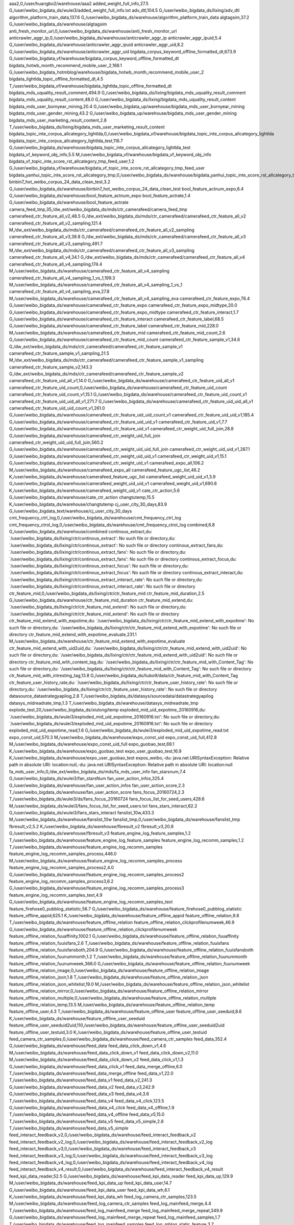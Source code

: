 aaa2,0,/user/huangbo2/warehouse/aaa2
added_weight_full_info,27.5 G,/user/weibo_bigdata_ds/wulei3/added_weight_full_info.txt
adv_dtl,104.5 G,/user/weibo_bigdata_ds/lixing/adv_dtl
algorithm_platform_train_data,137.6 G,/user/weibo_bigdata_ds/warehouse/algorithm_platform_train_data
algtagsim,37.2 G,/user/weibo_bigdata_ds/warehouse/algtagsim
anti_fresh_monitor_url,0,/user/weibo_bigdata_ds/warehouse/anti_fresh_monitor_url
anticrawler_aggr_ip,0,/user/weibo_bigdata_ds/warehouse/anticrawler_aggr_ip
anticrawler_aggr_ipuid,5.4 G,/user/weibo_bigdata_ds/warehouse/anticrawler_aggr_ipuid
anticrawler_aggr_uid,8.2 G,/user/weibo_bigdata_ds/warehouse/anticrawler_aggr_uid
bigdata_corpus_keyword_offline_formatted_dt,673.9 G,/user/weibo_bigdata_vf/warehouse/bigdata_corpus_keyword_offline_formatted_dt
bigdata_hotwb_month_recommend_mobile_user_2,168.1 G,/user/weibo_bigdata_hotmblog/warehouse/bigdata_hotwb_month_recommend_mobile_user_2
bigdata_lightlda_topic_offline_formatted_dt,4.5 T,/user/weibo_bigdata_vf/warehouse/bigdata_lightlda_topic_offline_formatted_dt
bigdata_mds_uquality_result_comment,494.9 G,/user/weibo_bigdata_ds/lixing/bigdata_mds_uquality_result_comment
bigdata_mds_uquality_result_content,48.0 G,/user/weibo_bigdata_ds/lixing/bigdata_mds_uquality_result_content
bigdata_mds_user_bornyear_mining,20.4 G,/user/weibo_bigdata_up/warehouse/bigdata_mds_user_bornyear_mining
bigdata_mds_user_gender_mining,43.2 G,/user/weibo_bigdata_up/warehouse/bigdata_mds_user_gender_mining
bigdata_mds_user_marketing_result_content,2.8 T,/user/weibo_bigdata_ds/lixing/bigdata_mds_user_marketing_result_content
bigdata_topic_inte_corpus_allcategory_lightlda,0,/user/weibo_bigdata_vf/warehouse/bigdata_topic_inte_corpus_allcategory_lightlda
bigdata_topic_inte_corpus_allcategory_lightlda_test,116.7 G,/user/weibo_bigdata_ds/warehouse/bigdata_topic_inte_corpus_allcategory_lightlda_test
bigdata_vf_keyword_obj_info,5.5 M,/user/weibo_bigdata_vf/warehouse/bigdata_vf_keyword_obj_info
bigdata_vf_topic_inte_score_rst_allcategory_tmp_feed_user,1.2 G,/user/weibo_bigdata_vf/warehouse/bigdata_vf_topic_inte_score_rst_allcategory_tmp_feed_user
bigdata_yanhui_topic_inte_score_rst_allcategory_tmp,0,/user/weibo_bigdata_ds/warehouse/bigdata_yanhui_topic_inte_score_rst_allcategory_tmp
binbin7_hot_weibo_corpus_24_data_clean_test,3.2 G,/user/weibo_bigdata_ds/warehouse/binbin7_hot_weibo_corpus_24_data_clean_test
bool_feature_actnum_expo,6.4 G,/user/weibo_bigdata_ds/warehouse/bool_feature_actnum_expo
bool_feature_actrate,1.4 G,/user/weibo_bigdata_ds/warehouse/bool_feature_actrate
camera_feed_tmp,35,/dw_ext/weibo_bigdata_ds/mds/ctr_camerafeed/camera_feed_tmp
camerafeed_ctr_feature_all_v2,48.5 G,/dw_ext/weibo_bigdata_ds/mds/ctr_camerafeed/camerafeed_ctr_feature_all_v2
camerafeed_ctr_feature_all_v2_sampling,121.4 M,/dw_ext/weibo_bigdata_ds/mds/ctr_camerafeed/camerafeed_ctr_feature_all_v2_sampling
camerafeed_ctr_feature_all_v3,38.8 G,/dw_ext/weibo_bigdata_ds/mds/ctr_camerafeed/camerafeed_ctr_feature_all_v3
camerafeed_ctr_feature_all_v3_sampling,491.7 M,/dw_ext/weibo_bigdata_ds/mds/ctr_camerafeed/camerafeed_ctr_feature_all_v3_sampling
camerafeed_ctr_feature_all_v4,34.1 G,/dw_ext/weibo_bigdata_ds/mds/ctr_camerafeed/camerafeed_ctr_feature_all_v4
camerafeed_ctr_feature_all_v4_sampling,174.4 M,/user/weibo_bigdata_ds/warehouse/camerafeed_ctr_feature_all_v4_sampling
camerafeed_ctr_feature_all_v4_sampling_1_vs_1,199.3 M,/user/weibo_bigdata_ds/warehouse/camerafeed_ctr_feature_all_v4_sampling_1_vs_1
camerafeed_ctr_feature_all_v4_sampling_eva,27.8 M,/user/weibo_bigdata_ds/warehouse/camerafeed_ctr_feature_all_v4_sampling_eva
camerafeed_ctr_feature_expo,76.4 G,/user/weibo_bigdata_ds/warehouse/camerafeed_ctr_feature_expo
camerafeed_ctr_feature_expo_midtype,20.0 G,/user/weibo_bigdata_ds/warehouse/camerafeed_ctr_feature_expo_midtype
camerafeed_ctr_feature_interact,1.7 G,/user/weibo_bigdata_ds/warehouse/camerafeed_ctr_feature_interact
camerafeed_ctr_feature_label,68.5 G,/user/weibo_bigdata_ds/warehouse/camerafeed_ctr_feature_label
camerafeed_ctr_feature_mid,228.0 M,/user/weibo_bigdata_ds/warehouse/camerafeed_ctr_feature_mid
camerafeed_ctr_feature_mid_count,2.6 G,/user/weibo_bigdata_ds/warehouse/camerafeed_ctr_feature_mid_count
camerafeed_ctr_feature_sample_v1,34.6 G,/dw_ext/weibo_bigdata_ds/mds/ctr_camerafeed/camerafeed_ctr_feature_sample_v1
camerafeed_ctr_feature_sample_v1_sampling,21.5 M,/dw_ext/weibo_bigdata_ds/mds/ctr_camerafeed/camerafeed_ctr_feature_sample_v1_sampling
camerafeed_ctr_feature_sample_v2,143.3 G,/dw_ext/weibo_bigdata_ds/mds/ctr_camerafeed/camerafeed_ctr_feature_sample_v2
camerafeed_ctr_feature_uid_all_v1,14.0 G,/user/weibo_bigdata_ds/warehouse/camerafeed_ctr_feature_uid_all_v1
camerafeed_ctr_feature_uid_count,0,/user/weibo_bigdata_ds/warehouse/camerafeed_ctr_feature_uid_count
camerafeed_ctr_feature_uid_count_v1,15.1 G,/user/weibo_bigdata_ds/warehouse/camerafeed_ctr_feature_uid_count_v1
camerafeed_ctr_feature_uid_uid_all_v1,271.7 G,/user/weibo_bigdata_ds/warehouse/camerafeed_ctr_feature_uid_uid_all_v1
camerafeed_ctr_feature_uid_uid_count_v1,261.0 G,/user/weibo_bigdata_ds/warehouse/camerafeed_ctr_feature_uid_uid_count_v1
camerafeed_ctr_feature_uid_uid_v1,185.4 G,/user/weibo_bigdata_ds/warehouse/camerafeed_ctr_feature_uid_uid_v1
camerafeed_ctr_feature_uid_v1,7.7 G,/user/weibo_bigdata_ds/warehouse/camerafeed_ctr_feature_uid_v1
camerafeed_ctr_weight_uid_full_join,28.8 G,/user/weibo_bigdata_ds/warehouse/camerafeed_ctr_weight_uid_full_join
camerafeed_ctr_weight_uid_uid_full_join,560.2 G,/user/weibo_bigdata_ds/warehouse/camerafeed_ctr_weight_uid_uid_full_join
camerafeed_ctr_weight_uid_uid_v1,287.1 G,/user/weibo_bigdata_ds/warehouse/camerafeed_ctr_weight_uid_uid_v1
camerafeed_ctr_weight_uid_v1,15.1 G,/user/weibo_bigdata_ds/warehouse/camerafeed_ctr_weight_uid_v1
camerafeed_expo_all,106.2 M,/user/weibo_bigdata_ds/warehouse/camerafeed_expo_all
camerafeed_feature_ugc_list,46.2 K,/user/weibo_bigdata_ds/warehouse/camerafeed_feature_ugc_list
camerafeed_weight_uid_uid_v1,3.9 G,/user/weibo_bigdata_ds/warehouse/camerafeed_weight_uid_uid_v1
camerafeed_weight_uid_v1,690.8 K,/user/weibo_bigdata_ds/warehouse/camerafeed_weight_uid_v1
cate_ctr_action,5.6 G,/user/weibo_bigdata_ds/warehouse/cate_ctr_action
changtutemp,15.5 K,/user/weibo_bigdata_ds/warehouse/changtutemp
cj_user_city_30_days,83.9 G,/user/weibo_bigdata_text/warehouse/cj_user_city_30_days
cmt_frequency_ctrl_log,0,/user/weibo_bigdata_ds/warehouse/cmt_frequency_ctrl_log
cmt_frequency_ctrol_log,0,/user/weibo_bigdata_ds/warehouse/cmt_frequency_ctrol_log
combined,6.8 G,/user/weibo_bigdata_ds/warehouse/combined
continous_extract,du: `/user/weibo_bigdata_ds/lixing/ctr/continous_extract': No such file or directory,du: `/user/weibo_bigdata_ds/lixing/ctr/continous_extract': No such file or directory
continous_extract_fans,du: `/user/weibo_bigdata_ds/lixing/ctr/continous_extract_fans': No such file or directory,du: `/user/weibo_bigdata_ds/lixing/ctr/continous_extract_fans': No such file or directory
continous_extract_focus,du: `/user/weibo_bigdata_ds/lixing/ctr/continous_extract_focus': No such file or directory,du: `/user/weibo_bigdata_ds/lixing/ctr/continous_extract_focus': No such file or directory
continous_extract_interact,du: `/user/weibo_bigdata_ds/lixing/ctr/continous_extract_interact_rate': No such file or directory,du: `/user/weibo_bigdata_ds/lixing/ctr/continous_extract_interact_rate': No such file or directory
ctr_feature_mid,0,/user/weibo_bigdata_ds/lixing/ctr/ctr_feature_mid
ctr_feature_mid_duration,2.5 G,/user/weibo_bigdata_ds/warehouse/ctr_feature_mid_duration
ctr_feature_mid_extend,du: `/user/weibo_bigdata_ds/lixing/ctr/ctr_feature_mid_extend': No such file or directory,du: `/user/weibo_bigdata_ds/lixing/ctr/ctr_feature_mid_extend': No such file or directory
ctr_feature_mid_extend_with_expotime,du: `/user/weibo_bigdata_ds/lixing/ctr/ctr_feature_mid_extend_with_expotime': No such file or directory,du: `/user/weibo_bigdata_ds/lixing/ctr/ctr_feature_mid_extend_with_expotime': No such file or directory
ctr_feature_mid_extend_with_expotime_evaluate,231.1 M,/user/weibo_bigdata_ds/warehouse/ctr_feature_mid_extend_with_expotime_evaluate
ctr_feature_mid_extend_with_uid2uid,du: `/user/weibo_bigdata_ds/lixing/ctr/ctr_feature_mid_extend_with_uid2uid': No such file or directory,du: `/user/weibo_bigdata_ds/lixing/ctr/ctr_feature_mid_extend_with_uid2uid': No such file or directory
ctr_feature_mid_with_content_tag,du: `/user/weibo_bigdata_ds/lixing/ctr/ctr_feature_mid_with_Content_Tag': No such file or directory,du: `/user/weibo_bigdata_ds/lixing/ctr/ctr_feature_mid_with_Content_Tag': No such file or directory
ctr_feature_mid_with_intresting_tag,13.8 G,/user/weibo_bigdata_ds/liubo9/data/ctr_feature_mid_with_Content_Tag
ctr_feature_user_history_rate,du: `/user/weibo_bigdata_ds/lixing/ctr/ctr_feature_user_history_rate': No such file or directory,du: `/user/weibo_bigdata_ds/lixing/ctr/ctr_feature_user_history_rate': No such file or directory
datasource_datastrategyapilog,2.8 T,/user/weibo_bigdata_ds/datasys/sourcedata/datastrategyapilog
datasys_midreadrate_tmp,1.3 T,/user/weibo_bigdata_ds/warehouse/datasys_midreadrate_tmp
explode_test,20,/user/weibo_bigdata_ds/xiulong/temp
exploded_mid_uid_expotime_20160916,du: `/user/weibo_bigdata_ds/wulei3/exploded_mid_uid_expotime_20160916.txt': No such file or directory,du: `/user/weibo_bigdata_ds/wulei3/exploded_mid_uid_expotime_20160916.txt': No such file or directory
exploded_mid_uid_expotime_read,1.6 G,/user/weibo_bigdata_ds/wulei3/exploded_mid_uid_expotime_read.txt
expo_const_uid,570.3 M,/user/weibo_bigdata_ds/warehouse/expo_const_uid
expo_const_uid_full,412.8 M,/user/weibo_bigdata_ds/warehouse/expo_const_uid_full
expo_guobao_test,69.1 K,/user/weibo_bigdata_ds/warehouse/expo_guobao_test
expo_user_guobao_test,16.9 K,/user/weibo_bigdata_ds/warehouse/expo_user_guobao_test
expos_weibo,-du: java.net.URISyntaxException: Relative path in absolute URI: location:null,-du: java.net.URISyntaxException: Relative path in absolute URI: location:null
fa_mds_user_info,0,/dw_ext/weibo_bigdata_ds/mds/fa_mds_user_info
fan_starsnum,7.4 G,/user/weibo_bigdata_ds/wulei3/fan_starsNum
fan_user_action_infos,325.4 G,/user/weibo_bigdata_ds/warehouse/fan_user_action_infos
fan_user_action_score,2.3 T,/user/weibo_bigdata_ds/warehouse/fan_user_action_score
fans_focus_20160724,2.3 T,/user/weibo_bigdata_ds/wulei3/ds/fans_focus_20160724
fans_focus_list_for_seed_users,428.6 M,/user/weibo_bigdata_ds/wulei3/fans_focus_list_for_seed_users.txt
fans_stars_interact,62.2 G,/user/weibo_bigdata_ds/wulei3/fans_stars_interact
fanslist_10w,433.3 M,/user/weibo_bigdata_ds/warehouse/fanslist_10w
fanslist_tmp,0,/user/weibo_bigdata_ds/warehouse/fanslist_tmp
fbresult_v2,5.2 K,/user/weibo_bigdata_ds/warehouse/fbresult_v2
fbresult_v3,20.8 G,/user/weibo_bigdata_ds/warehouse/fbresult_v3
feature_engine_log_feature_samples,1.2 T,/user/weibo_bigdata_ds/warehouse/feature_engine_log_feature_samples
feature_engine_log_recomm_samples,1.2 T,/user/weibo_bigdata_ds/warehouse/feature_engine_log_recomm_samples
feature_engine_log_recomm_samples_process,446.0 M,/user/weibo_bigdata_ds/warehouse/feature_engine_log_recomm_samples_process
feature_engine_log_recomm_samples_process2,4.0 G,/user/weibo_bigdata_ds/warehouse/feature_engine_log_recomm_samples_process2
feature_engine_log_recomm_samples_process3,6.2 G,/user/weibo_bigdata_ds/warehouse/feature_engine_log_recomm_samples_process3
feature_engine_log_recomm_samples_text,4.9 G,/user/weibo_bigdata_ds/warehouse/feature_engine_log_recomm_samples_text
feature_firehose0_pubblog_statistic,56.7 G,/user/weibo_bigdata_ds/warehouse/feature_firehose0_pubblog_statistic
feature_offline_appid,625.1 K,/user/weibo_bigdata_ds/warehouse/feature_offline_appid
feature_offline_relation,9.8 T,/user/weibo_bigdata_ds/warehouse/feature_offline_relation
feature_offline_relation_clickprofilenumweek,46.9 G,/user/weibo_bigdata_ds/warehouse/feature_offline_relation_clickprofilenumweek
feature_offline_relation_fuuaffinity,1002.1 G,/user/weibo_bigdata_ds/warehouse/feature_offline_relation_fuuaffinity
feature_offline_relation_fuuisfans,2.6 T,/user/weibo_bigdata_ds/warehouse/feature_offline_relation_fuuisfans
feature_offline_relation_fuuisfansboth,204.9 G,/user/weibo_bigdata_ds/warehouse/feature_offline_relation_fuuisfansboth
feature_offline_relation_fuunummonth,1.2 T,/user/weibo_bigdata_ds/warehouse/feature_offline_relation_fuunummonth
feature_offline_relation_fuunumweek,366.0 G,/user/weibo_bigdata_ds/warehouse/feature_offline_relation_fuunumweek
feature_offline_relation_image,0,/user/weibo_bigdata_ds/warehouse/feature_offline_relation_image
feature_offline_relation_json,1.8 T,/user/weibo_bigdata_ds/warehouse/feature_offline_relation_json
feature_offline_relation_json_whitelist,19.0 M,/user/weibo_bigdata_ds/warehouse/feature_offline_relation_json_whitelist
feature_offline_relation_mirror,0,/user/weibo_bigdata_ds/warehouse/feature_offline_relation_mirror
feature_offline_relation_multiple,0,/user/weibo_bigdata_ds/warehouse/feature_offline_relation_multiple
feature_offline_relation_temp,13.5 M,/user/weibo_bigdata_ds/warehouse/feature_offline_relation_temp
feature_offline_user,4.3 T,/user/weibo_bigdata_ds/warehouse/feature_offline_user
feature_offline_user_seeduid,8.6 K,/user/weibo_bigdata_ds/warehouse/feature_offline_user_seeduid
feature_offline_user_seeduid2uid,110,/user/weibo_bigdata_ds/warehouse/feature_offline_user_seeduid2uid
feature_offline_user_testuid,3.0 K,/user/weibo_bigdata_ds/warehouse/feature_offline_user_testuid
feed_camera_ctr_samples,0,/user/weibo_bigdata_ds/warehouse/feed_camera_ctr_samples
feed_data,352.4 G,/user/weibo_bigdata_ds/warehouse/feed_data
feed_data_click_down_v1,4.6 M,/user/weibo_bigdata_ds/warehouse/feed_data_click_down_v1
feed_data_click_down_v2,11.0 M,/user/weibo_bigdata_ds/warehouse/feed_data_click_down_v2
feed_data_click_v1,1.3 G,/user/weibo_bigdata_ds/warehouse/feed_data_click_v1
feed_data_merge_offline,6.0 T,/user/weibo_bigdata_ds/warehouse/feed_data_merge_offline
feed_data_v1,22.0 T,/user/weibo_bigdata_ds/warehouse/feed_data_v1
feed_data_v2,241.3 G,/user/weibo_bigdata_ds/warehouse/feed_data_v2
feed_data_v3,242.9 G,/user/weibo_bigdata_ds/warehouse/feed_data_v3
feed_data_v4,3.6 T,/user/weibo_bigdata_ds/warehouse/feed_data_v4
feed_data_v4_click,123.5 G,/user/weibo_bigdata_ds/warehouse/feed_data_v4_click
feed_data_v4_offline,1.9 T,/user/weibo_bigdata_ds/warehouse/feed_data_v4_offline
feed_data_v5,15.0 T,/user/weibo_bigdata_ds/warehouse/feed_data_v5
feed_data_v5_simple,2.8 T,/user/weibo_bigdata_ds/warehouse/feed_data_v5_simple
feed_interact_feedback_v2,0,/user/weibo_bigdata_ds/warehouse/feed_interact_feedback_v2
feed_interact_feedback_v2_log,0,/user/weibo_bigdata_ds/warehouse/feed_interact_feedback_v2_log
feed_interact_feedback_v3,0,/user/weibo_bigdata_ds/warehouse/feed_interact_feedback_v3
feed_interact_feedback_v3_log,0,/user/weibo_bigdata_ds/warehouse/feed_interact_feedback_v3_log
feed_interact_feedback_v4_log,0,/user/weibo_bigdata_ds/warehouse/feed_interact_feedback_v4_log
feed_interact_feedback_v4_result,0,/user/weibo_bigdata_ds/warehouse/feed_interact_feedback_v4_result
feed_kpi_data_reader,52.5 G,/user/weibo_bigdata_ds/warehouse/feed_kpi_data_reader
feed_kpi_data_up,129.9 M,/user/weibo_bigdata_ds/warehouse/feed_kpi_data_up
feed_kpi_data_user,14.7 G,/user/weibo_bigdata_ds/warehouse/feed_kpi_data_user
feed_kpi_data_wh,6.1 K,/user/weibo_bigdata_ds/warehouse/feed_kpi_data_wh
feed_log_camera_ctr_samples,123.5 M,/user/weibo_bigdata_ds/warehouse/feed_log_camera_ctr_samples
feed_log_mainfeed_merge,4.4 T,/user/weibo_bigdata_ds/warehouse/feed_log_mainfeed_merge
feed_log_mainfeed_merge_repeat,349.9 G,/user/weibo_bigdata_ds/warehouse/feed_log_mainfeed_merge_repeat
feed_log_mainfeed_samples,1.7 T,/user/weibo_bigdata_ds/warehouse/feed_log_mainfeed_samples
feed_log_mblog_static_feature,3.7 T,/user/weibo_bigdata_ds/warehouse/feed_log_mblog_static_feature
feed_log_static_feature_v1,92.0 G,/user/weibo_bigdata_ds/warehouse/feed_log_static_feature_v1
feed_mblog_feature_all,0,/user/weibo_bigdata_ds/warehouse/feed_mblog_feature_all
feed_mblog_feature_all_origin,0,/user/weibo_bigdata_ds/warehouse/feed_mblog_feature_all_origin
feed_mblog_feature_business,0,/user/weibo_bigdata_ds/warehouse/feed_mblog_feature_business
feed_rank_feature_v1,15.9 G,/user/weibo_bigdata_ds/warehouse/feed_rank_feature_v1
feed_rank_train_data_v1,1.1 T,/user/weibo_bigdata_ds/warehouse/feed_rank_train_data_v1
feed_rank_train_data_v2,218.6 G,/user/weibo_bigdata_ds/warehouse/feed_rank_train_data_v2
feed_rank_train_data_v2_predict,117.1 G,/user/weibo_bigdata_visitor/daoguang1/ml_strategy
feed_rank_train_data_v3,967.2 G,/user/weibo_bigdata_ds/warehouse/feed_rank_train_data_v3
feed_rank_train_data_v4,399.8 G,/user/weibo_bigdata_ds/warehouse/feed_rank_train_data_v4
feed_rank_train_data_v5,1.1 G,/user/weibo_bigdata_ds/warehouse/feed_rank_train_data_v5
feed_sample_json_final,62.1 T,/user/weibo_bigdata_ds/warehouse/feed_sample_json_final
feed_sample_realtime_feature,19.4 T,/user/weibo_bigdata_ds/warehouse/feed_sample_realtime_feature
feed_strategy_mds_tblog_expo_dtl_weight,4.1 T,/user/weibo_bigdata_ds/warehouse/feed_strategy_mds_tblog_expo_dtl_weight
feed_strategy_mds_uidi2uid_intimacy_weight,1.4 G,/user/weibo_bigdata_ds/warehouse/feed_strategy_mds_uidi2uid_intimacy_weight
feed_strategy_mds_uidi2uid_intimacy_weight_report,1.6 M,/user/weibo_bigdata_ds/warehouse/feed_strategy_mds_uidi2uid_intimacy_weight_report
feed_strategy_ods_tblog_expo_weight,35.4 T,/user/weibo_bigdata_ds/warehouse/feed_strategy_ods_tblog_expo_weight
feedback_test,6.2 K,/user/weibo_bigdata_ds/warehouse/feedback_test
feedback_test_v3,1.7 M,/user/weibo_bigdata_ds/warehouse/feedback_test_v3
feedvf_ht_topic_inte_feature_space_allcorpus,113.0 G,/user/weibo_bigdata_ds/warehouse/feedvf_ht_topic_inte_feature_space_allcorpus
feedvf_ht_topic_inte_user_interest_tag_allcorpus,0,/user/weibo_bigdata_ds/warehouse/feedvf_ht_topic_inte_user_interest_tag_allcorpus
flume_log_feature_firehose0_pubblog_statistic_v1,0,/user/weibo_bigdata_ds/warehouse/flume_log_feature_firehose0_pubblog_statistic_v1
flume_log_feed_ctr_interact,0,/user/weibo_bigdata_ds/warehouse/flume_log_feed_ctr_interact
flume_log_feed_feature_business,0,/user/weibo_bigdata_ds/warehouse/flume_log_feed_feature_business
flume_log_feed_mblog_status_rc,1.2 T,/user/weibo_bigdata_ds/warehouse/flume_log_feed_mblog_status_rc
flume_log_feed_weight_predict,0,/user/weibo_bigdata_ds/warehouse/flume_log_feed_weight_predict
flume_log_m_feature_samples_v1,0,/user/weibo_bigdata_ds/warehouse/flume_log_m_feature_samples_v1
flume_log_mainfeed_samples,0,/user/weibo_bigdata_ds/warehouse/flume_log_mainfeed_samples
flume_log_mblog_static_feature,0,/user/weibo_bigdata_ds/warehouse/flume_log_mblog_static_feature
flume_log_mid_weight_static,0,/user/weibo_bigdata_ds/warehouse/flume_log_mid_weight_static
flume_log_recommend_negative,0,/user/weibo_bigdata_ds/warehouse/flume_log_recommend_negative
follow_guobao_test,4.4 K,/user/weibo_bigdata_ds/warehouse/follow_guobao_test
fortest,392.7 G,/user/weibo_bigdata_text/warehouse/fortest
fortestbaselr,94.0 G,/user/weibo_bigdata_ds/warehouse/fortestbaselr
fortestbaselr1,94.0 G,/user/weibo_bigdata_ds/warehouse/fortestbaselr1
fortestbaselr2,100.6 G,/user/weibo_bigdata_ds/warehouse/fortestbaselr2
fortestbasetest,200.9 G,/user/weibo_bigdata_text/warehouse/fortestbasetest
fortestbasetest1,879.9 M,/user/weibo_bigdata_ds/warehouse/fortestbasetest1
fortestbasetest10,879.9 M,/user/weibo_bigdata_ds/warehouse/fortestbasetest10
fortestbasetest11,756.8 M,/user/weibo_bigdata_ds/warehouse/fortestbasetest11
fortestbasetest2,0,/user/weibo_bigdata_ds/warehouse/fortestbasetest2
fortestbasetest20,100.6 G,/user/weibo_bigdata_ds/warehouse/fortestbasetest20
fortestbasetest30,86.5 G,/user/weibo_bigdata_ds/warehouse/fortestbasetest30
fortestfour,10.8 M,/user/weibo_bigdata_ds/LR/fortestfour
fortestnewfeature,56.3 G,/user/weibo_bigdata_ds/yanqing
fortestnewfeature1,56.3 G,/user/weibo_bigdata_ds/yanqing
fortestnewfeature2,0,/user/weibo_bigdata_ds/yanqing12
fortestnewfeatureadd,21.3 T,/user/weibo_bigdata_ds/yanqingfeature
fortestnum,2.0 G,/user/weibo_bigdata_ds/warehouse/fortestnum
fortestnum1,2.0 G,/user/weibo_bigdata_ds/warehouse/fortestnum1
fortestnum1select1,841.9 K,/user/weibo_bigdata_ds/warehouse/fortestnum1select1
fortestnum1select26,23.8 M,/user/weibo_bigdata_ds/warehouse/fortestnum1select26
fortestnum1select3,2.6 M,/user/weibo_bigdata_ds/warehouse/fortestnum1select3
fortestnum1select5,4.3 M,/user/weibo_bigdata_ds/warehouse/fortestnum1select5
fortestnum2,2.0 G,/user/weibo_bigdata_ds/warehouse/fortestnum2
fortestsexage,297,/user/weibo_bigdata_ds/LR/fortestsexage
fortestsexagedomain,31.1 K,/user/weibo_bigdata_ds/LR/fortestsexagedomain
fortestthrid,19.2 M,/user/weibo_bigdata_ds/LR/fortestthrid
fortesttwo,0,/user/weibo_bigdata_ds/LR/fortesttwo
fortestusermix2,du: `/user/weibo_bigdata_ds/warehouse/fortestusermix2': No such file or directory,du: `/user/weibo_bigdata_ds/warehouse/fortestusermix2': No such file or directory
fortestusermix2count,0,/user/weibo_bigdata_ds/warehouse/fortestusermix2count
fortestusermix2count1,du: `/user/weibo_bigdata_ds/warehouse/fortestusermix2count1': No such file or directory,du: `/user/weibo_bigdata_ds/warehouse/fortestusermix2count1': No such file or directory
fortestusermix2sortcount,0,/user/weibo_bigdata_ds/warehouse/fortestusermix2sortcount
fortestusermix2sortcount1,du: `/user/weibo_bigdata_ds/warehouse/fortestusermix2sortcount1': No such file or directory,du: `/user/weibo_bigdata_ds/warehouse/fortestusermix2sortcount1': No such file or directory
fortestusermix2sortcount1select1,du: `/user/weibo_bigdata_ds/warehouse/fortestusermix2sortcount1select1': No such file or directory,du: `/user/weibo_bigdata_ds/warehouse/fortestusermix2sortcount1select1': No such file or directory
fortestusermix2sortcount1select5,du: `/user/weibo_bigdata_ds/warehouse/fortestusermix2sortcount1select5': No such file or directory,du: `/user/weibo_bigdata_ds/warehouse/fortestusermix2sortcount1select5': No such file or directory
fuid_with_less_than_20_fans_20160817,du: `/user/weibo_bigdata_ds/wulei3/fuid_with_less_than_20_fans_20160817.txt': No such file or directory,du: `/user/weibo_bigdata_ds/wulei3/fuid_with_less_than_20_fans_20160817.txt': No such file or directory
gaolin_20150826_all_expo_cp,321.0 K,/user/weibo_bigdata_ds/warehouse/gaolin_20150826_all_expo_cp
gray_uid_read,2.2 M,/user/weibo_bigdata_ds/wulei3/gray_uid_read.txt
guoxu1_surrounding_hot_feature_value_table,532.6 G,/user/weibo_bigdata_text/guoxu1/surrounding_feature_value_table
guoxu1_surrounding_hot_input_table_lr_104,0,/user/weibo_bigdata_ds/guoxu1/train_sample
haibo11_0216,30.0 K,/user/weibo_bigdata_ds/warehouse/haibo11_0216
haibo11_3_static,91.9 K,/user/weibo_bigdata_ds/warehouse/haibo11_3_static
haibo11_autorun2_20170215,8.1 K,/user/weibo_bigdata_ds/warehouse/haibo11_autorun2_20170215
haibo11_autorun2_20170216,7.2 K,/user/weibo_bigdata_ds/warehouse/haibo11_autorun2_20170216
haibo11_autorun2_20170218,3.6 K,/user/weibo_bigdata_ds/warehouse/haibo11_autorun2_20170218
haibo11_autorun2_20170219,2.4 K,/user/weibo_bigdata_ds/warehouse/haibo11_autorun2_20170219
haibo11_autorun2_20170220,7.3 K,/user/weibo_bigdata_ds/warehouse/haibo11_autorun2_20170220
haibo11_autorun2_20170221,5.8 K,/user/weibo_bigdata_ds/warehouse/haibo11_autorun2_20170221
haibo11_autorun2_20170222,6.9 K,/user/weibo_bigdata_ds/warehouse/haibo11_autorun2_20170222
haibo11_autorun2_20170223,7.5 K,/user/weibo_bigdata_ds/warehouse/haibo11_autorun2_20170223
haibo11_autorun2_20170224,3.2 K,/user/weibo_bigdata_ds/warehouse/haibo11_autorun2_20170224
haibo11_autorun2_20170225,2.1 K,/user/weibo_bigdata_ds/warehouse/haibo11_autorun2_20170225
haibo11_autorun2_20170226,2.3 K,/user/weibo_bigdata_ds/warehouse/haibo11_autorun2_20170226
haibo11_autorun2_20170227,4.2 K,/user/weibo_bigdata_ds/warehouse/haibo11_autorun2_20170227
haibo11_autorun2_20170228,4.6 K,/user/weibo_bigdata_ds/warehouse/haibo11_autorun2_20170228
haibo11_autorun2_20170301,8.7 K,/user/weibo_bigdata_ds/warehouse/haibo11_autorun2_20170301
haibo11_autorun2_20170302,6.9 K,/user/weibo_bigdata_ds/warehouse/haibo11_autorun2_20170302
haibo11_autorun2_20170303,5.6 K,/user/weibo_bigdata_ds/warehouse/haibo11_autorun2_20170303
haibo11_autorun2_20170304,2.8 K,/user/weibo_bigdata_ds/warehouse/haibo11_autorun2_20170304
haibo11_autorun2_20170305,2.7 K,/user/weibo_bigdata_ds/warehouse/haibo11_autorun2_20170305
haibo11_autorun2_20170306,3.9 K,/user/weibo_bigdata_ds/warehouse/haibo11_autorun2_20170306
haibo11_autorun2_20170307,2.3 K,/user/weibo_bigdata_ds/warehouse/haibo11_autorun2_20170307
haibo11_autorun2_20170308,2.2 K,/user/weibo_bigdata_ds/warehouse/haibo11_autorun2_20170308
haibo11_autorun2_20170309,3.1 K,/user/weibo_bigdata_ds/warehouse/haibo11_autorun2_20170309
haibo11_avg_ratio_val_0221,36.5 K,/user/weibo_bigdata_ds/warehouse/haibo11_avg_ratio_val_0221
haibo11_cnt2_20170215,0,/user/weibo_bigdata_ds/warehouse/haibo11_cnt2_20170215
haibo11_data_19,1.9 M,/user/weibo_bigdata_ds/warehouse/haibo11_data_19
haibo11_data_1920,10.7 M,/user/weibo_bigdata_ds/warehouse/haibo11_data_1920
haibo11_data_21,5.8 M,/user/weibo_bigdata_ds/warehouse/haibo11_data_21
haibo11_data_deal,13.9 M,/user/weibo_bigdata_ds/warehouse/haibo11_data_deal
haibo11_data_deal_2,13.1 M,/user/weibo_bigdata_ds/warehouse/haibo11_data_deal_2
haibo11_data_deal_28,14.5 M,/user/weibo_bigdata_ds/warehouse/haibo11_data_deal_28
haibo11_data_deal_28_2,18.1 M,/user/weibo_bigdata_ds/warehouse/haibo11_data_deal_28_2
haibo11_data_test,116.4 K,/user/weibo_bigdata_ds/warehouse/haibo11_data_test
haibo11_diff_ratio_val_0221,54.1 K,/user/weibo_bigdata_ds/warehouse/haibo11_diff_ratio_val_0221
haibo11_display_cnt,992,/user/weibo_bigdata_ds/warehouse/haibo11_display_cnt
haibo11_display_cnt_test,1.8 K,/user/weibo_bigdata_ds/warehouse/haibo11_display_cnt_test
haibo11_fi,8.9 K,/user/weibo_bigdata_ds/warehouse/haibo11_fi
haibo11_focus_20170225,5.4 K,/user/weibo_bigdata_ds/warehouse/haibo11_focus_20170225
haibo11_focus_uid_info,5.1 K,/user/weibo_bigdata_ds/warehouse/haibo11_focus_uid_info
haibo11_focus_uid_info_0,1.3 K,/user/weibo_bigdata_ds/warehouse/haibo11_focus_uid_info_0
haibo11_focus_uid_info_00,1.3 K,/user/weibo_bigdata_ds/warehouse/haibo11_focus_uid_info_00
haibo11_focus_uid_info_1,4.4 K,/user/weibo_bigdata_ds/warehouse/haibo11_focus_uid_info_1
haibo11_focus_uid_info_3,6.4 K,/user/weibo_bigdata_ds/warehouse/haibo11_focus_uid_info_3
haibo11_focus_usr1,227.6 K,/user/weibo_bigdata_ds/warehouse/haibo11_focus_usr1
haibo11_focus_usr_type,251.9 K,/user/weibo_bigdata_ds/warehouse/haibo11_focus_usr_type
haibo11_fuu,1.3 M,/user/weibo_bigdata_ds/warehouse/haibo11_fuu
haibo11_fuu_2,170.3 K,/user/weibo_bigdata_ds/warehouse/haibo11_fuu_2
haibo11_fuu_3,138.3 K,/user/weibo_bigdata_ds/warehouse/haibo11_fuu_3
haibo11_fuu_4,13.7 K,/user/weibo_bigdata_ds/warehouse/haibo11_fuu_4
haibo11_json_20170222,0,/user/weibo_bigdata_ds/warehouse/haibo11_json_20170222
haibo11_json_deal_20170222,0,/user/weibo_bigdata_ds/warehouse/haibo11_json_deal_20170222
haibo11_list,30.0 K,/user/weibo_bigdata_ds/warehouse/haibo11_list
haibo11_many_cnt_0308,0,/user/weibo_bigdata_ds/warehouse/haibo11_many_cnt_0308
haibo11_ml_usr_15_28,711,/user/weibo_bigdata_ds/warehouse/haibo11_ml_usr_15_28
haibo11_mlratio_20170302,23.2 K,/user/weibo_bigdata_ds/warehouse/haibo11_mlratio_20170302
haibo11_model_18,33.1 K,/user/weibo_bigdata_ds/warehouse/haibo11_model_18
haibo11_model_19,17.0 K,/user/weibo_bigdata_ds/warehouse/haibo11_model_19
haibo11_model_20,61.3 K,/user/weibo_bigdata_ds/warehouse/haibo11_model_20
haibo11_model_21,45.6 K,/user/weibo_bigdata_ds/warehouse/haibo11_model_21
haibo11_model_22,56.0 K,/user/weibo_bigdata_ds/warehouse/haibo11_model_22
haibo11_modelweight_cnt,19.2 K,/user/weibo_bigdata_ds/warehouse/haibo11_modelweight_cnt
haibo11_new_21,7.1 M,/user/weibo_bigdata_ds/warehouse/haibo11_new_21
haibo11_new_22,4.0 M,/user/weibo_bigdata_ds/warehouse/haibo11_new_22
haibo11_pluginweight_cnt,19.2 K,/user/weibo_bigdata_ds/warehouse/haibo11_pluginweight_cnt
haibo11_pubblog_uid,350.0 M,/user/weibo_bigdata_ds/warehouse/haibo11_pubblog_uid
haibo11_s_19,32.8 K,/user/weibo_bigdata_ds/warehouse/haibo11_s_19
haibo11_s_1920,158.9 K,/user/weibo_bigdata_ds/warehouse/haibo11_s_1920
haibo11_s_21,76.0 K,/user/weibo_bigdata_ds/warehouse/haibo11_s_21
haibo11_table,35.9 K,/user/weibo_bigdata_ds/warehouse/haibo11_table
haibo11_target_uid,4.6 K,/user/weibo_bigdata_ds/warehouse/haibo11_target_uid
haibo11_target_uid_2,1001,/user/weibo_bigdata_ds/warehouse/haibo11_target_uid_2
haibo11_test_1920,10.1 M,/user/weibo_bigdata_ds/warehouse/haibo11_test_1920
haibo11_tmp,104.7 K,/user/weibo_bigdata_ds/warehouse/haibo11_tmp
haibo11_tmp2,139.0 K,/user/weibo_bigdata_ds/warehouse/haibo11_tmp2
haibo11_tmp_21,13.4 M,/user/weibo_bigdata_ds/warehouse/haibo11_tmp_21
haibo11_tmp_21_2,12.5 M,/user/weibo_bigdata_ds/warehouse/haibo11_tmp_21_2
haibo11_tmp_21_3,0,/user/weibo_bigdata_ds/warehouse/haibo11_tmp_21_3
haibo11_user_type2,29.6 K,/user/weibo_bigdata_ds/warehouse/haibo11_user_type2
haibo11_user_type_2,0,/user/weibo_bigdata_ds/warehouse/haibo11_user_type_2
haibo_exp_0213,964.8 M,/user/weibo_bigdata_ds/warehouse/haibo_exp_0213
haibo_exp_0214,1.0 G,/user/weibo_bigdata_ds/warehouse/haibo_exp_0214
haibo_exp_0215,969.2 M,/user/weibo_bigdata_ds/warehouse/haibo_exp_0215
haibo_mark_pub_20170207,4.9 M,/user/weibo_bigdata_ds/warehouse/haibo_mark_pub_20170207
haibo_mark_pub_20170208,5.3 M,/user/weibo_bigdata_ds/warehouse/haibo_mark_pub_20170208
haibo_mark_pub_20170209,5.6 M,/user/weibo_bigdata_ds/warehouse/haibo_mark_pub_20170209
haibo_mark_pub_20170210,5.8 M,/user/weibo_bigdata_ds/warehouse/haibo_mark_pub_20170210
haibo_mark_pub_20170211,5.6 M,/user/weibo_bigdata_ds/warehouse/haibo_mark_pub_20170211
haibo_mark_pub_20170212,5.4 M,/user/weibo_bigdata_ds/warehouse/haibo_mark_pub_20170212
haibo_mark_pub_20170213,5.3 M,/user/weibo_bigdata_ds/warehouse/haibo_mark_pub_20170213
haibo_mark_pub_20170214,5.4 M,/user/weibo_bigdata_ds/warehouse/haibo_mark_pub_20170214
haibo_mark_pub_20170215,5.6 M,/user/weibo_bigdata_ds/warehouse/haibo_mark_pub_20170215
haibo_mark_pub_20170216,5.9 M,/user/weibo_bigdata_ds/warehouse/haibo_mark_pub_20170216
haibo_mark_pub_20170217,6.0 M,/user/weibo_bigdata_ds/warehouse/haibo_mark_pub_20170217
haibo_mark_pub_20170218,5.9 M,/user/weibo_bigdata_ds/warehouse/haibo_mark_pub_20170218
haibo_mark_pub_20170219,5.7 M,/user/weibo_bigdata_ds/warehouse/haibo_mark_pub_20170219
haibo_mark_pub_20170220,5.7 M,/user/weibo_bigdata_ds/warehouse/haibo_mark_pub_20170220
haibo_mark_pub_20170221,5.8 M,/user/weibo_bigdata_ds/warehouse/haibo_mark_pub_20170221
haibo_mark_pub_20170222,6.0 M,/user/weibo_bigdata_ds/warehouse/haibo_mark_pub_20170222
haibo_mark_pub_20170223,6.3 M,/user/weibo_bigdata_ds/warehouse/haibo_mark_pub_20170223
haibo_pub2_20170312,188.8 M,/user/weibo_bigdata_ds/warehouse/haibo_pub2_20170312
haibo_pub_0213,7.9 G,/user/weibo_bigdata_ds/warehouse/haibo_pub_0213
haibo_pub_0214,8.0 G,/user/weibo_bigdata_ds/warehouse/haibo_pub_0214
haibo_pub_0215,8.2 G,/user/weibo_bigdata_ds/warehouse/haibo_pub_0215
haibo_pub_20170210,20.3 G,/user/weibo_bigdata_ds/warehouse/haibo_pub_20170210
haibo_pub_20170211,20.6 G,/user/weibo_bigdata_ds/warehouse/haibo_pub_20170211
haibo_pub_20170212,20.6 G,/user/weibo_bigdata_ds/warehouse/haibo_pub_20170212
hb_yingxiao_uid_blacklist,315.1 K,/user/weibo_bigdata_ds/warehouse/hb_yingxiao_uid_blacklist
hot_mblog_actions,533.1 G,/user/weibo_bigdata_text/warehouse/hot_mblog_actions
hot_mblog_channel_tag_expo,319.1 G,/user/weibo_bigdata_text/warehouse/hot_mblog_channel_tag_expo
hot_mblog_content_tag_action,1.2 T,/user/weibo_bigdata_text/warehouse/hot_mblog_content_tag_action
hot_mblog_long_info,2.0 T,/user/weibo_bigdata_text/warehouse/hot_mblog_long_info
hot_mblog_long_interest,941.9 G,/user/weibo_bigdata_text/warehouse/hot_mblog_long_interest
hot_mblog_long_interest_json,638.6 G,/user/weibo_bigdata_text/warehouse/hot_mblog_long_interest_json
hot_mblog_mix_recommend_tag,31.0 T,/user/weibo_bigdata_text/warehouse/hot_mblog_mix_recommend_tag
hot_mblog_recent_content_tag,3.3 T,/user/weibo_bigdata_text/warehouse/hot_mblog_recent_content_tag
hot_mblog_recommend_mblog_info,15.9 G,/user/weibo_bigdata_text/warehouse/hot_mblog_recommend_mblog_info
hot_mblog_recommend_user_info,397.8 G,/user/weibo_bigdata_text/warehouse/hot_mblog_recommend_user_info
hot_mblog_short_interest,3.2 T,/user/weibo_bigdata_text/warehouse/hot_mblog_short_interest
hot_mblog_short_interest_3,735.8 G,/user/weibo_bigdata_text/warehouse/hot_mblog_short_interest_3
hot_mblog_short_interest_json,971.3 G,/user/weibo_bigdata_text/warehouse/hot_mblog_short_interest_json
hot_mblog_surrounding_expo_doc_sample_feature,72.5 G,/user/weibo_bigdata_text/wangliang8/uid_mid_act_data_white_no_actNum
hot_mblog_surrounding_expo_doc_sample_feature1,104.2 G,/user/weibo_bigdata_text/wangliang8/uid_mid_act_data_white_no_actNum1
hot_mblog_user_city_30_days,749.8 G,/user/weibo_bigdata_text/warehouse/hot_mblog_user_city_30_days
hot_mblog_user_intimacy,2.7 T,/user/weibo_bigdata_text/warehouse/hot_mblog_user_intimacy
hot_mblog_user_intimacy_all,0,/user/weibo_bigdata_text/warehouse/hot_mblog_user_intimacy_all
hot_mblog_user_intimacy_plat,13.1 G,/user/weibo_bigdata_text/warehouse/hot_mblog_user_intimacy_plat
hot_mblog_user_persona,30.8 G,/user/weibo_bigdata_text/warehouse/hot_mblog_user_persona
hot_weibo_feature_project_train_sample,6.3 T,/user/weibo_bigdata_ds/warehouse/hot_weibo_feature_project_train_sample
hot_weibo_feature_project_train_sample3,179.5 G,/user/weibo_bigdata_ds/warehouse/hot_weibo_feature_project_train_sample3
hot_weibo_feature_project_train_sample4,61.6 G,/user/weibo_bigdata_ds/warehouse/hot_weibo_feature_project_train_sample4
hot_weibo_feature_project_train_sample5,56.8 G,/user/weibo_bigdata_ds/warehouse/hot_weibo_feature_project_train_sample5
hot_weibo_feature_project_train_sample6,534.4 G,/user/weibo_bigdata_ds/warehouse/hot_weibo_feature_project_train_sample6
hot_weibo_feature_project_train_sample_chuanjie_lr,0,/user/weibo_bigdata_text/warehouse/hot_weibo_feature_project_train_sample_chuanjie_lr
hot_weibo_feature_project_train_sample_pingye_lr,100.5 G,/user/weibo_bigdata_text/warehouse/hot_weibo_feature_project_train_sample_pingye_lr
hot_weibo_feature_project_train_sample_yanqing_lr,0,/user/weibo_bigdata_text/warehouse/hot_weibo_feature_project_train_sample_yanqing_lr
huangyi1_test,349.9 M,/user/weibo_bigdata_ds/warehouse/huangyi1_test
huayang_mds_ds_uid_ctype,36.0 M,/user/weibo_bigdata_ds/warehouse/huayang_mds_ds_uid_ctype
hzt_qmd_hbloguser_intimacy,161.0 G,/user/weibo_bigdata_text/zhantang/qmd/hblog_user_intimacy
image_long_control_log,0,/user/weibo_bigdata_ds/warehouse/image_long_control_log
interact_fans_count_20160818,du: `/user/weibo_bigdata_ds/wulei3/interact_fans_count_20160818.txt': No such file or directory,du: `/user/weibo_bigdata_ds/wulei3/interact_fans_count_20160818.txt': No such file or directory
interact_fans_count_20160822,du: `/user/weibo_bigdata_ds/wulei3/interact_fans_count_20160822.txt': No such file or directory,du: `/user/weibo_bigdata_ds/wulei3/interact_fans_count_20160822.txt': No such file or directory
interactedcnt_uid_expotime,4.3 M,/user/weibo_bigdata_ds/wulei3/interactedCnt_uid_expotime.txt
interacttable,3.3 G,/user/weibo_bigdata_ds/warehouse/interacttable
interacttable_2,3.4 G,/user/weibo_bigdata_ds/warehouse/interacttable_2
interest_based_reading_basic_feature,484.2 G,/user/weibo_bigdata_text/warehouse/interest_based_reading_basic_feature
intimacy06,-du: java.net.URISyntaxException: Relative path in absolute URI: location:null,-du: java.net.URISyntaxException: Relative path in absolute URI: location:null
jialin5_test,108,/user/weibo_bigdata_ds/warehouse/jialin5_test
jinyuan1_fans_uid,2.3 T,/user/weibo_bigdata_ds/warehouse/jinyuan1_fans_uid
jinyuan1_fans_uidset,1.2 T,/user/weibo_bigdata_ds/warehouse/jinyuan1_fans_uidset
jinyuan1_intimacy,64.9 G,/user/weibo_bigdata_ds/warehouse/jinyuan1_intimacy
jinyuan1_intimacy6,64.9 G,/user/weibo_bigdata_ds/warehouse/jinyuan1_intimacy6
jinyuan1_intimacy7,42.9 G,/user/weibo_bigdata_ds/warehouse/jinyuan1_intimacy7
jinyuan1_intimacy8,25.4 G,/user/weibo_bigdata_ds/warehouse/jinyuan1_intimacy8
jinyuan1_intimacy9,9.8 G,/user/weibo_bigdata_ds/warehouse/jinyuan1_intimacy9
jinyuan1_intimacy_3493392854,22.6 K,/user/weibo_bigdata_ds/warehouse/jinyuan1_intimacy_3493392854
jinyuan1_tdrout,1.9 T,/user/weibo_bigdata_ds/warehouse/jinyuan1_tdrout
jinyuan1_tdrout_3493392854,11.6 M,/user/weibo_bigdata_ds/warehouse/jinyuan1_tdrout_3493392854
jinyuan1_tdrout_nolist,101.8 G,/user/weibo_bigdata_ds/warehouse/jinyuan1_tdrout_nolist
jinyuan1_tdrout_set,1.5 T,/user/weibo_bigdata_ds/warehouse/jinyuan1_tdrout_set
jinyuan1_tdrtestnum,1.0 T,/user/weibo_bigdata_ds/warehouse/jinyuan1_tdrtestnum
jinyuan1_tdrtestnum2,132.6 G,/user/weibo_bigdata_ds/warehouse/jinyuan1_tdrtestnum2
jinyuan1_tdrtestnum_3493392854,774.1 K,/user/weibo_bigdata_ds/warehouse/jinyuan1_tdrtestnum_3493392854
jinyuan1_test_tdr,1.8 T,/user/weibo_bigdata_ds/warehouse/jinyuan1_test_tdr
jinyuan1_testlist_3493392854,2.5 M,/user/weibo_bigdata_ds/warehouse/jinyuan1_testlist_3493392854
jinyuan1_testset,1.5 T,/user/weibo_bigdata_ds/warehouse/jinyuan1_testset
jinyuan1_two_degree_3493392854,10.4 M,/user/weibo_bigdata_ds/warehouse/jinyuan1_two_degree_3493392854
json_tmp,177,/user/weibo_bigdata_ds/warehouse/json_tmp
kaine_adv_white_users,8.1 K,/user/weibo_bigdata_ds/warehouse/kaine_adv_white_users
kaine_ctr_feature_splited,155.1 G,/user/weibo_bigdata_ds/warehouse/kaine_ctr_feature_splited
kaine_exposure_amount_daily,60.3 G,/user/weibo_bigdata_ds/warehouse/kaine_exposure_amount_daily
kaine_extra_users,95.2 M,/user/weibo_bigdata_ds/warehouse/kaine_extra_users
kaine_featured_users,534.1 G,/user/weibo_bigdata_ds/warehouse/kaine_featured_users
kaine_firehose_positive,822.6 G,/user/weibo_bigdata_ds/warehouse/kaine_firehose_positive
kaine_image_long_control_uids,11.3 M,/user/weibo_bigdata_ds/warehouse/kaine_image_long_control_uids
kaine_interaction_model_daily,132.7 G,/user/weibo_bigdata_ds/warehouse/kaine_interaction_model_daily
kaine_mds_feed_uid_interact_rate,1.6 G,/user/weibo_bigdata_ds/warehouse/kaine_mds_feed_uid_interact_rate
kaine_text_segments,88.6 G,/user/weibo_bigdata_ds/warehouse/kaine_text_segments
kaine_tmp,0,/user/weibo_bigdata_ds/warehouse/kaine_tmp
kaine_user_feature,2.6 T,/user/weibo_bigdata_ds/warehouse/kaine_user_feature
kaine_user_feature_daily,2.3 T,/user/weibo_bigdata_ds/warehouse/kaine_user_feature_daily
kaine_user_feature_sp_week,88.1 G,/user/weibo_bigdata_ds/warehouse/kaine_user_feature_sp_week
kaine_user_feature_test,1.4 G,/user/weibo_bigdata_ds/warehouse/kaine_user_feature_test
kaine_user_feature_week,77.4 G,/user/weibo_bigdata_ds/warehouse/kaine_user_feature_week
kaine_user_inter_eval,0,/user/weibo_bigdata_ds/warehouse/kaine_user_inter_eval
lda_domain_corpus_tagcategory_006,3.6 G,/user/weibo_bigdata_vf/suibin/LDA/corpus/dormain/tagCategory_006
lda_domain_corpus_tagcategory_019,5.2 G,/user/weibo_bigdata_vf/suibin/LDA/corpus/dormain/tagCategory_019
lda_domain_corpus_tagcategory_025,3.3 G,/user/weibo_bigdata_vf/suibin/LDA/corpus/dormain/tagCategory_025
lda_domain_corpus_tagcategory_026,3.6 G,/user/weibo_bigdata_vf/suibin/LDA/corpus/dormain/tagCategory_026
lda_domain_corpus_tagcategory_029,3.0 G,/user/weibo_bigdata_vf/suibin/LDA/corpus/dormain/tagCategory_029
lda_domain_corpus_tagcategory_060,5.0 G,/user/weibo_bigdata_vf/suibin/LDA/corpus/dormain/tagCategory_060
ldg_tmp_a,137.3 K,/user/weibo_bigdata_ds/warehouse/ldg_tmp_a
ldg_tmp_b,44.5 K,/user/weibo_bigdata_ds/warehouse/ldg_tmp_b
liuyang_table1_0,10.1 K,/user/weibo_bigdata_ds/warehouse/liuyang_table1_0
liuyang_table1_1,13.8 K,/user/weibo_bigdata_ds/warehouse/liuyang_table1_1
liuyang_table2_0,949,/user/weibo_bigdata_ds/warehouse/liuyang_table2_0
liuyang_table2_1,1.3 K,/user/weibo_bigdata_ds/warehouse/liuyang_table2_1
lr_data,10.4 G,/user/weibo_bigdata_ds/lr_data
mainfeed_ctr_feature_expo,423.9 G,/dw_ext/weibo_bigdata_ds/mds/mainfeed_ctr_feature_expo
mainfeed_ctr_feature_interact,3.9 G,/dw_ext/weibo_bigdata_ds/mds/mainfeed_ctr_feature_interact
mainfeed_ctr_feature_sample,376.5 G,/dw_ext/weibo_bigdata_ds/mds/mainfeed_ctr_feature_sample
mainfeed_ctr_feature_sample_v1,56.7 M,/user/weibo_bigdata_ds/warehouse/mainfeed_ctr_feature_sample_v1
mainfeed_ctr_feature_uid_uid_base,3.7 T,/dw_ext/weibo_bigdata_ds/mds/mainfeed_ctr_feature_uid_uid_base
mau_20160731,du: `/user/weibo_bigdata_ds/wulei3/mau_20160731.txt': No such file or directory,du: `/user/weibo_bigdata_ds/wulei3/mau_20160731.txt': No such file or directory
mau_fans_focus,du: `/user/weibo_bigdata_ds/wulei3/mau_fans_focus.txt': No such file or directory,du: `/user/weibo_bigdata_ds/wulei3/mau_fans_focus.txt': No such file or directory
mau_fans_focus_hq,387.7 G,/user/weibo_bigdata_ds/wulei3/mau_fans_focus_hq.txt
mau_fans_focus_hq_hf,332.4 G,/user/weibo_bigdata_ds/wulei3/mau_fans_focus_hq_hf.txt
mblog_result,17.8 T,/user/weibo_bigdata_text/likun/mblog_result
mblog_tag_result,7.2 T,/user/weibo_bigdata_text/likun/mblog_tag_result
mds_anti_crawler_uid_tmp,20.3 M,/user/weibo_bigdata_ds/mds/mds_anti_crawler_uid_tmp
mds_anti_webapache_ip_user_hour,305.8 G,/dw/mds/mds_anti_webapache_ip_user_hour
mds_bas_anticrawler_uid,60.1 M,/user/weibo_bigdata_ds/mds/mds_bas_anticrawler_uid
mds_bas_appkey_temp,66,/dw_ext/weibo_bigdata_ds/mds/mds_bas_appkey_temp
mds_bas_appkey_white,19.7 K,/dw_ext/weibo_bigdata_ds/mds/mds_bas_appkey_white
mds_bas_appkey_whitelist,498,/dw_ext/weibo_bigdata_ds/mds/mds_bas_appkey_whitelist
mds_bas_chunhua1_lr_info,10.4 G,/user/weibo_bigdata_ds/lr_data
mds_bas_chunhua1_user_info_v2,6.9 G,/user/weibo_bigdata_ds/warehouse/mds_bas_chunhua1_user_info_v2
mds_bas_content_uid,225.7 K,/user/weibo_bigdata_ds/warehouse/mds_bas_content_uid
mds_bas_content_uid_type,225.7 K,/user/weibo_bigdata_ds/warehouse/mds_bas_content_uid_type
mds_bas_crawler,227.0 K,/user/weibo_bigdata_ds/mds/mds_bas_crawler
mds_bas_crawler_hour_white,887.2 M,/user/weibo_bigdata_ds/mds/mds_bas_crawler_hour_white
mds_bas_filtered_user,110.5 G,/dw/mds/mds_bas_filtered_user
mds_bas_mid_click_media,3.6 G,/user/weibo_bigdata_ds/warehouse/mds_bas_mid_click_media
mds_bas_mid_dis,41.6 G,/user/weibo_bigdata_ds/warehouse/mds_bas_mid_dis
mds_bas_mid_dis_unread,950.7 M,/user/weibo_bigdata_ds/warehouse/mds_bas_mid_dis_unread
mds_bas_mid_dis_unread_weight,1.2 G,/user/weibo_bigdata_ds/warehouse/mds_bas_mid_dis_unread_weight
mds_bas_mid_expo,1.4 T,/user/weibo_bigdata_ds/warehouse/mds_bas_mid_expo
mds_bas_mid_expo_owner,329.4 G,/user/weibo_bigdata_ds/mds/mds_bas_mid_expo_owner
mds_bas_mid_expo_stat_all_tmp,0,/user/weibo_bigdata_ds/mds/mds_bas_mid_expo_stat_all_tmp
mds_bas_mid_expo_stat_tmp,305.7 G,/user/weibo_bigdata_ds/warehouse/mds_bas_mid_expo_stat_tmp
mds_bas_mid_expo_stat_tmp2,0,/user/weibo_bigdata_ds/mds/mds_bas_mid_expo_stat_tmp2
mds_bas_mid_feature,457.6 G,/user/weibo_bigdata_ds/warehouse/mds_bas_mid_feature
mds_bas_mid_feature_predict,24.5 G,/user/weibo_bigdata_ds/warehouse/mds_bas_mid_feature_predict
mds_bas_mid_feature_train,16.4 G,/user/weibo_bigdata_ds/warehouse/mds_bas_mid_feature_train
mds_bas_mid_first_pub,23.3 G,/user/weibo_bigdata_ds/warehouse/mds_bas_mid_first_pub
mds_bas_mid_interact,315.8 G,/user/weibo_bigdata_ds/warehouse/mds_bas_mid_interact
mds_bas_mid_interact_expo_norabbish,103.3 G,/dw_ext/weibo_bigdata_ds/mds/mds_bas_mid_interact_expo_norabbish
mds_bas_mid_interact_media,418.6 G,/user/weibo_bigdata_ds/warehouse/mds_bas_mid_interact_media
mds_bas_mid_interact_origin,775.2 M,/user/weibo_bigdata_ds/warehouse/mds_bas_mid_interact_origin
mds_bas_mid_interact_rate,16.7 G,/user/weibo_bigdata_ds/warehouse/mds_bas_mid_interact_rate
mds_bas_mid_uid_interactratio,16.2 G,/dw_ext/weibo_bigdata_ds/mds/mds_bas_mid_uid_interactratio
mds_bas_mid_uid_interactratio_30days,1.0 T,/dw_ext/weibo_bigdata_ds/mds/mds_bas_mid_uid_interactratio_30days
mds_bas_mid_uid_interactratio_7days,586.1 G,/dw_ext/weibo_bigdata_ds/mds/mds_bas_mid_uid_interactratio_7days
mds_bas_mid_uid_interactratio_7days_send,1.3 T,/dw_ext/weibo_bigdata_ds/mds/mds_bas_mid_uid_interactratio_7days_send
mds_bas_mid_uid_interactratio_send,42.2 G,/dw_ext/weibo_bigdata_ds/mds/mds_bas_mid_uid_interactratio_send
mds_bas_mid_weight,5.2 G,/user/weibo_bigdata_ds/warehouse/mds_bas_mid_weight
mds_bas_multi_media_app_whitelist,13.9 K,/user/weibo_bigdata_ds/warehouse/mds_bas_multi_media_app_whitelist
mds_bas_search_hour,610.6 M,/user/weibo_bigdata_ds/mds/mds_bas_search_hour
mds_bas_spread_user,1.8 G,/user/weibo_bigdata_ds/warehouse/mds_bas_spread_user
mds_bas_strategy_obj_cluster,5.2 G,/dw_ext/weibo_bigdata_ds/mds/mds_bas_strategy_obj_cluster
mds_bas_strategy_user_inte_obj_temp,238.4 G,/dw_ext/weibo_bigdata_ds/mds/mds_bas_strategy_user_inte_obj_temp
mds_bas_suid_mid_ruid_expo_interest_interact_interactrate,324.6 G,/user/weibo_bigdata_ds/warehouse/mds_bas_suid_mid_ruid_expo_interest_interact_interactrate
mds_bas_suid_mid_ruid_interact,488,/user/weibo_bigdata_ds/warehouse/mds_bas_suid_mid_ruid_interact
mds_bas_suid_ruid_inte_inte_sim_interact_group_cos,8.6 T,/user/weibo_bigdata_ds/warehouse/mds_bas_suid_ruid_inte_inte_sim_interact_group_cos
mds_bas_suid_ruid_inte_inte_sim_interact_group_weight_cos,8.3 T,/user/weibo_bigdata_ds/warehouse/mds_bas_suid_ruid_inte_inte_sim_interact_group_weight_cos
mds_bas_uid_click_media,311.6 M,/user/weibo_bigdata_ds/warehouse/mds_bas_uid_click_media
mds_bas_uid_fans_count,7.2 G,/user/weibo_bigdata_ds/warehouse/mds_bas_uid_fans_count
mds_bas_uid_interact_30day,8.9 G,/user/weibo_bigdata_ds/warehouse/mds_bas_uid_interact_30day
mds_bas_uid_interactrate_c1c2_bluev,25.1 M,/user/weibo_bigdata_ds/warehouse/mds_bas_uid_interactrate_c1c2_bluev
mds_bas_uid_interactrate_weight,412.5 M,/user/weibo_bigdata_ds/warehouse/mds_bas_uid_interactrate_weight
mds_bas_user_fanslist_validfans,1.6 T,/dw_ext/weibo_bigdata_ds/mds/mds_bas_user_fanslist_validfans
mds_bas_user_fanslist_validfans_count,1.3 G,/dw_ext/weibo_bigdata_ds/mds/mds_bas_user_fanslist_validfans_count
mds_bas_user_usagefreq,70.7 G,/dw/mds/mds_bas_user_usagefreq
mds_bas_wls_hour,60.2 M,/user/weibo_bigdata_ds/mds/mds_bas_wls_hour
mds_bhv_addatten,3.8 T,/dw/mds/mds_bhv_addatten
mds_bhv_addatten_objsplit,8.4 T,/dw/mds/mds_bhv_addatten_objsplit
mds_bhv_addatten_weight,1.7 T,/user/weibo_bigdata_ds/warehouse/mds_bhv_addatten_weight
mds_bhv_blog_all,5.3 T,/dw_ext/weibo_bigdata_ds/mds/mds_bhv_blog_all
mds_bhv_cmtblog,4.1 T,/dw/mds/mds_bhv_cmtblog
mds_bhv_feed_read_ratio,795.5 G,/dw/mds/mds_bhv_feed_read_ratio
mds_bhv_like,11.3 T,/dw/mds/mds_bhv_like
mds_bhv_login_day,764.6 G,/dw/mds/mds_bhv_login_day
mds_bhv_pubblog,13.5 T,/dw/mds/mds_bhv_pubblog
mds_bhv_tblog_all,25.6 T,/dw/mds/mds_bhv_tblog_all
mds_bhv_tblog_day,5.3 T,/dw/mds/mds_bhv_tblog_day
mds_bhv_tblog_month,165.9 G,/dw/mds/mds_bhv_tblog_month
mds_c1c2_list,388.3 K,/user/weibo_bigdata_ds/warehouse/mds_c1c2_list
mds_content_blue_v,179.8 G,/user/weibo_bigdata_ds/warehouse/mds_content_blue_v
mds_datastrategy_appkey,46.9 M,/dw_ext/weibo_bigdata_ds/mds/mds_datastrategy_appkey
mds_datastrategy_bhv_tag,40.1 T,/user/weibo_bigdata_ds/warehouse/mds_datastrategy_bhv_tag
mds_datastrategy_bhv_tag_seeduser,555.7 M,/user/weibo_bigdata_ds/warehouse/mds_datastrategy_bhv_tag_seeduser
mds_datastrategy_bhv_tag_sum_0_5,13.0 G,/user/weibo_bigdata_ds/warehouse/mds_datastrategy_bhv_tag_sum_0_5
mds_datastrategy_bhv_tag_sum_1_0,13.0 G,/user/weibo_bigdata_ds/warehouse/mds_datastrategy_bhv_tag_sum_1_0
mds_datastrategy_bhv_tag_sum_1_5,13.0 G,/user/weibo_bigdata_ds/warehouse/mds_datastrategy_bhv_tag_sum_1_5
mds_datastrategy_bhv_tag_sum_1st,1.7 T,/user/weibo_bigdata_ds/warehouse/mds_datastrategy_bhv_tag_sum_1st
mds_datastrategy_bhv_tag_sum_2_0,13.1 G,/user/weibo_bigdata_ds/warehouse/mds_datastrategy_bhv_tag_sum_2_0
mds_datastrategy_bhv_tag_sum_2nd,1.2 T,/user/weibo_bigdata_ds/warehouse/mds_datastrategy_bhv_tag_sum_2nd
mds_datastrategy_bhv_tag_sum_3_0,13.1 G,/user/weibo_bigdata_ds/warehouse/mds_datastrategy_bhv_tag_sum_3_0
mds_datastrategy_bhv_tag_sum_3rd,9.4 T,/user/weibo_bigdata_ds/warehouse/mds_datastrategy_bhv_tag_sum_3rd
mds_datastrategy_bhv_tag_sum_4_0,13.2 G,/user/weibo_bigdata_ds/warehouse/mds_datastrategy_bhv_tag_sum_4_0
mds_datastrategy_bhv_tag_sum_hb,12.1 G,/user/weibo_bigdata_ds/warehouse/mds_datastrategy_bhv_tag_sum_hb
mds_datastrategy_bhv_tag_sum_hb_3,12.1 G,/user/weibo_bigdata_ds/warehouse/mds_datastrategy_bhv_tag_sum_hb_3
mds_datastrategy_bhv_tag_sum_seeduser,1.2 G,/user/weibo_bigdata_ds/warehouse/mds_datastrategy_bhv_tag_sum_seeduser
mds_datastrategy_bhv_tag_sum_seeduser_1st,536.7 M,/user/weibo_bigdata_ds/warehouse/mds_datastrategy_bhv_tag_sum_seeduser_1st
mds_datastrategy_bhv_tag_sum_seeduser_2nd,487.4 M,/user/weibo_bigdata_ds/warehouse/mds_datastrategy_bhv_tag_sum_seeduser_2nd
mds_datastrategy_bhv_tag_sum_seeduser_3rd,3.6 G,/user/weibo_bigdata_ds/warehouse/mds_datastrategy_bhv_tag_sum_seeduser_3rd
mds_datastrategy_device_tag,109.5 M,/user/weibo_bigdata_ds/warehouse/mds_datastrategy_device_tag
mds_datastrategy_feature_multimedia_base_data,356.2 G,/user/weibo_bigdata_ds/warehouse/mds_datastrategy_feature_multimedia_base_data
mds_datastrategy_feed_clickprofile,203.6 G,/user/weibo_bigdata_ds/warehouse/mds_datastrategy_feed_clickprofile
mds_datastrategy_feed_clickprofile_7days,1.1 T,/user/weibo_bigdata_ds/warehouse/mds_datastrategy_feed_clickprofile_7days
mds_datastrategy_feed_clickprofile_pc,54.6 G,/user/weibo_bigdata_ds/warehouse/mds_datastrategy_feed_clickprofile_pc
mds_datastrategy_feed_clickprofile_wl,354.0 G,/user/weibo_bigdata_ds/warehouse/mds_datastrategy_feed_clickprofile_wl
mds_datastrategy_feed_deliverrate,0,/user/weibo_bigdata_ds/warehouse/mds_datastrategy_feed_deliverrate
mds_datastrategy_feed_expo_weight,0,/user/weibo_bigdata_ds/warehouse/mds_datastrategy_feed_expo_weight
mds_datastrategy_feed_expo_weight_rc,29.4 T,/user/weibo_bigdata_ds/warehouse/mds_datastrategy_feed_expo_weight_rc
mds_datastrategy_feed_filter_receive_data_report,220.9 K,/user/weibo_bigdata_ds/warehouse/mds_datastrategy_feed_filter_receive_data_report
mds_datastrategy_feed_filter_send_data_report,190.1 K,/user/weibo_bigdata_ds/warehouse/mds_datastrategy_feed_filter_send_data_report
mds_datastrategy_feed_interest_weekly,5.4 T,/user/weibo_bigdata_ds/warehouse/mds_datastrategy_feed_interest_weekly
mds_datastrategy_feed_interest_weekly_0_5,13.1 G,/user/weibo_bigdata_ds/warehouse/mds_datastrategy_feed_interest_weekly_0_5
mds_datastrategy_feed_interest_weekly_1,98.4 G,/user/weibo_bigdata_ds/warehouse/mds_datastrategy_feed_interest_weekly_1
mds_datastrategy_feed_interest_weekly_1_0,13.1 G,/user/weibo_bigdata_ds/warehouse/mds_datastrategy_feed_interest_weekly_1_0
mds_datastrategy_feed_interest_weekly_1_5,13.1 G,/user/weibo_bigdata_ds/warehouse/mds_datastrategy_feed_interest_weekly_1_5
mds_datastrategy_feed_interest_weekly_1st,1.8 T,/user/weibo_bigdata_ds/warehouse/mds_datastrategy_feed_interest_weekly_1st
mds_datastrategy_feed_interest_weekly_2_0,13.1 G,/user/weibo_bigdata_ds/warehouse/mds_datastrategy_feed_interest_weekly_2_0
mds_datastrategy_feed_interest_weekly_2nd,1.2 T,/user/weibo_bigdata_ds/warehouse/mds_datastrategy_feed_interest_weekly_2nd
mds_datastrategy_feed_interest_weekly_3_0,13.1 G,/user/weibo_bigdata_ds/warehouse/mds_datastrategy_feed_interest_weekly_3_0
mds_datastrategy_feed_interest_weekly_3rd,9.5 T,/user/weibo_bigdata_ds/warehouse/mds_datastrategy_feed_interest_weekly_3rd
mds_datastrategy_feed_interest_weekly_4_0,13.1 G,/user/weibo_bigdata_ds/warehouse/mds_datastrategy_feed_interest_weekly_4_0
mds_datastrategy_feed_interest_weekly_hb,12.0 G,/user/weibo_bigdata_ds/warehouse/mds_datastrategy_feed_interest_weekly_hb
mds_datastrategy_feed_interest_weekly_hb_2,12.1 G,/user/weibo_bigdata_ds/warehouse/mds_datastrategy_feed_interest_weekly_hb_2
mds_datastrategy_feed_interest_weekly_hb_3,12.1 G,/user/weibo_bigdata_ds/warehouse/mds_datastrategy_feed_interest_weekly_hb_3
mds_datastrategy_feed_interest_weekly_seeduser,14.9 M,/user/weibo_bigdata_ds/warehouse/mds_datastrategy_feed_interest_weekly_seeduser
mds_datastrategy_feed_interest_weekly_seeduser_1st,3.0 M,/user/weibo_bigdata_ds/warehouse/mds_datastrategy_feed_interest_weekly_seeduser_1st
mds_datastrategy_feed_interest_weekly_seeduser_2nd,2.5 M,/user/weibo_bigdata_ds/warehouse/mds_datastrategy_feed_interest_weekly_seeduser_2nd
mds_datastrategy_feed_interest_weekly_seeduser_3rd,32.7 M,/user/weibo_bigdata_ds/warehouse/mds_datastrategy_feed_interest_weekly_seeduser_3rd
mds_datastrategy_feed_interestmatchdegree,10.0 T,/user/weibo_bigdata_ds/warehouse/mds_datastrategy_feed_interestmatchdegree
mds_datastrategy_feed_quality_content_uid,7.1 K,/user/weibo_bigdata_ds/warehouse/mds_datastrategy_feed_quality_content_uid
mds_datastrategy_feed_range_unread_data_report,129,/user/weibo_bigdata_ds/warehouse/mds_datastrategy_feed_range_unread_data_report
mds_datastrategy_feed_readrate,116.8 G,/user/weibo_bigdata_ds/warehouse/mds_datastrategy_feed_readrate
mds_datastrategy_feed_recommend_sample,0,/user/weibo_bigdata_ds/warehouse/mds_datastrategy_feed_recommend_sample
mds_datastrategy_feed_recommend_twohop,3.0 T,/user/weibo_bigdata_ds/warehouse/mds_datastrategy_feed_recommend_twohop
mds_datastrategy_feed_report,22.3 G,/user/weibo_bigdata_ds/warehouse/mds_datastrategy_feed_report
mds_datastrategy_feed_send_weight,1.8 T,/user/weibo_bigdata_ds/warehouse/mds_datastrategy_feed_send_weight
mds_datastrategy_feed_send_weight_rc,622.9 G,/user/weibo_bigdata_ds/warehouse/mds_datastrategy_feed_send_weight_rc
mds_datastrategy_feed_struct_type_expo_diff,1.1 M,/user/weibo_bigdata_ds/warehouse/mds_datastrategy_feed_struct_type_expo_diff
mds_datastrategy_feed_twodegreerelation_v1,101.2 M,/user/weibo_bigdata_ds/warehouse/mds_datastrategy_feed_twodegreerelation_v1
mds_datastrategy_feed_twodegreerelationset_v1,58.9 M,/user/weibo_bigdata_ds/warehouse/mds_datastrategy_feed_twodegreerelationset_v1
mds_datastrategy_feed_unread_gender_age_tag_interactrate,5.2 M,/user/weibo_bigdata_ds/warehouse/mds_datastrategy_feed_unread_gender_age_tag_interactrate
mds_datastrategy_feed_unread_interactrate,314.1 G,/user/weibo_bigdata_ds/warehouse/mds_datastrategy_feed_unread_interactrate
mds_datastrategy_feed_unread_interactrate_ctr,20.5 G,/user/weibo_bigdata_ds/warehouse/mds_datastrategy_feed_unread_interactrate_ctr
mds_datastrategy_page_interact_rate,5.8 M,/user/weibo_bigdata_ds/warehouse/mds_datastrategy_page_interact_rate
mds_datastrategy_page_relate_interact,117.4 M,/user/weibo_bigdata_ds/warehouse/mds_datastrategy_page_relate_interact
mds_datastrategy_realtime_samples,38.1 G,/user/weibo_bigdata_ds/warehouse/mds_datastrategy_realtime_samples
mds_datastrategy_unread_pool_ctr_feature_all,423.5 G,/user/weibo_bigdata_ds/warehouse/mds_datastrategy_unread_pool_ctr_feature_all
mds_datastrategy_user_type,21.3 G,/user/weibo_bigdata_ds/warehouse/mds_datastrategy_user_type
mds_datastrategy_userseed,106.1 M,/dw_ext/weibo_bigdata_ds/mds/mds_datastrategy_userseed
mds_datastrategy_userseed_expoinfo,9.8 G,/dw_ext/weibo_bigdata_ds/mds/mds_datastrategy_userseed_expoinfo
mds_datastrategy_userseed_expoinfo_fix,86.8 M,/dw_ext/weibo_bigdata_ds/mds/mds_datastrategy_userseed_expoinfo_fix
mds_datastrategy_userseed_fix,6.5 K,/dw_ext/weibo_bigdata_ds/mds/mds_datastrategy_userseed_fix
mds_datasys_fa_fanslist,110.5 G,/dw_ext/weibo_bigdata_ds/mds/mds_datasys_fa_fanslist
mds_datasys_fa_userinfo,1.1 G,/dw_ext/weibo_bigdata_ds/mds/mds_datasys_fa_userinfo
mds_datasys_feed_list,0,/dw_ext/weibo_bigdata_ds/mds/mds_datasys_feed_list
mds_datasys_user_dynamic,61.6 G,/dw_ext/weibo_bigdata_ds/mds/mds_datasys_user_dynamic
mds_demo_seeduid_follow,55.7 M,/user/weibo_bigdata_ds/mds/mds_demo_seeduid_follow
mds_ds_cvtype_stats,862.1 K,/user/weibo_bigdata_ds/mds/mds_ds_cvtype_stats
mds_ds_feed_new_user,0,/user/weibo_bigdata_ds/warehouse/mds_ds_feed_new_user
mds_ds_feed_new_user_tag,10.7 G,/user/weibo_bigdata_ds/warehouse/mds_ds_feed_new_user_tag
mds_ds_feed_new_user_tag1_all,1.3 T,/user/weibo_bigdata_ds/xiulong/mds_ds_feed_new_user_tag1_all
mds_ds_feed_new_user_tag1_incr,203.8 G,/user/weibo_bigdata_ds/xiulong/mds_ds_feed_new_user_tag1_incr
mds_ds_feed_new_user_tag1_rm,147.1 G,/user/weibo_bigdata_ds/xiulong/mds_ds_feed_new_user_tag1_rm
mds_ds_feed_new_user_tag2_all,2.5 T,/user/weibo_bigdata_ds/xiulong/mds_ds_feed_new_user_tag2_all
mds_ds_feed_new_user_tag2_incr,371.8 G,/user/weibo_bigdata_ds/xiulong/mds_ds_feed_new_user_tag2_incr
mds_ds_feed_new_user_tag2_rm,270.7 G,/user/weibo_bigdata_ds/xiulong/mds_ds_feed_new_user_tag2_rm
mds_ds_low_interact,40.3 G,/user/weibo_bigdata_ds/mds/mds_ds_low_interact
mds_ds_mid_tag_tmp,2.4 M,/user/weibo_bigdata_ds/warehouse/mds_ds_mid_tag_tmp
mds_ds_tag_uids,33.5 G,/user/weibo_bigdata_ds/warehouse/mds_ds_tag_uids
mds_ds_tag_uidsum,12.1 K,/user/weibo_bigdata_ds/warehouse/mds_ds_tag_uidsum
mds_ds_uid,10.2 K,/user/weibo_bigdata_ds/mds/mds_ds_uid
mds_ds_uid_ctype,47.9 M,/user/weibo_bigdata_ds/mds/mds_ds_uid_ctype
mds_ds_uid_ctype_expos,15.4 G,/user/weibo_bigdata_ds/mds/mds_ds_uid_ctype_expos
mds_ds_uid_ctype_stats,8.6 M,/user/weibo_bigdata_ds/mds/mds_ds_uid_ctype_stats
mds_ds_uid_mid_tmp,0,/user/weibo_bigdata_ds/mds/mds_ds_uid_mid_tmp
mds_ds_uid_tag,139.1 M,/user/weibo_bigdata_ds/warehouse/mds_ds_uid_tag
mds_ds_uid_tag_weight,1.1 G,/user/weibo_bigdata_ds/warehouse/mds_ds_uid_tag_weight
mds_expo_adv_weight,49.4 G,/user/weibo_bigdata_ds/warehouse/mds_expo_adv_weight
mds_expo_interact_feedback_v3_tmp,585.2 M,/user/weibo_bigdata_ds/warehouse/mds_expo_interact_feedback_v3_tmp
mds_expo_interact_v2,2.5 K,/user/weibo_bigdata_ds/warehouse/mds_expo_interact_v2
mds_expo_interact_v3,366.3 M,/user/weibo_bigdata_ds/warehouse/mds_expo_interact_v3
mds_expo_mid_weight,6.5 T,/user/weibo_bigdata_ds/warehouse/mds_expo_mid_weight
mds_fans_interact_one_week,9.0 G,/dw_ext/weibo_bigdata_ds/mds/mds_fans_interact_one_week
mds_feed_click_profile_interact,177.5 G,/user/weibo_bigdata_ds/warehouse/mds_feed_click_profile_interact
mds_feed_const_user_expo,7.8 G,/user/weibo_bigdata_ds/warehouse/mds_feed_const_user_expo
mds_feed_const_user_type,22.6 G,/user/weibo_bigdata_ds/warehouse/mds_feed_const_user_type
mds_feed_const_weight_diff,179.2 G,/user/weibo_bigdata_ds/warehouse/mds_feed_const_weight_diff
mds_feed_ctrl_weight,209.0 G,/user/weibo_bigdata_ds/warehouse/mds_feed_ctrl_weight
mds_feed_duration_feature_table,146.2 G,/user/weibo_bigdata_ds/warehouse/mds_feed_duration_feature_table
mds_feed_expo_location,910.3 G,/user/weibo_bigdata_ds/warehouse/mds_feed_expo_location
mds_feed_expo_predict_271_data,28.1 G,/user/weibo_bigdata_ds/warehouse/mds_feed_expo_predict_271_data
mds_feed_expo_quality_weight,960.7 G,/user/weibo_bigdata_ds/warehouse/mds_feed_expo_quality_weight
mds_feed_expo_weight,3.7 T,/user/weibo_bigdata_ds/warehouse/mds_feed_expo_weight
mds_feed_interact_feedback_v4_result,6.7 T,/user/weibo_bigdata_ds/warehouse/mds_feed_interact_feedback_v4_result
mds_feed_light_relation,8.6 G,/user/weibo_bigdata_ds/warehouse/mds_feed_light_relation
mds_feed_light_relation_weight,9.0 G,/user/weibo_bigdata_ds/warehouse/mds_feed_light_relation_weight
mds_feed_log_weight_predict,2.0 T,/user/weibo_bigdata_ds/warehouse/mds_feed_log_weight_predict
mds_feed_log_weight_predict_1000,58.9 G,/user/weibo_bigdata_ds/warehouse/mds_feed_log_weight_predict_1000
mds_feed_rcfile_tmp,584.3 G,/user/weibo_bigdata_ds/warehouse/mds_feed_rcfile_tmp
mds_feed_recommand_fpgrwoth_uidlist,147.1 K,/user/weibo_bigdata_ds/warehouse/mds_feed_recommand_fpgrwoth_uidlist
mds_feed_strategy_click_profile,51.0 G,/user/weibo_bigdata_ds/warehouse/mds_feed_strategy_click_profile
mds_feed_strategy_click_profile_7days,78.1 G,/user/weibo_bigdata_ds/warehouse/mds_feed_strategy_click_profile_7days
mds_feed_strategy_click_profile_pc,14.2 G,/user/weibo_bigdata_ds/warehouse/mds_feed_strategy_click_profile_pc
mds_feed_strategy_click_profile_wl,86.2 G,/user/weibo_bigdata_ds/warehouse/mds_feed_strategy_click_profile_wl
mds_feed_strategy_expo_combine,178.7 G,/user/weibo_bigdata_ds/warehouse/mds_feed_strategy_expo_combine
mds_feed_strategy_expo_gained_weight_and_label_with_interact_rate_v2,12.8 G,/user/weibo_bigdata_ds/warehouse/mds_feed_strategy_expo_gained_weight_and_label_with_interact_rate_v2
mds_feed_strategy_expo_gained_weight_with_interact_rate,1.5 T,/user/weibo_bigdata_ds/warehouse/mds_feed_strategy_expo_gained_weight_with_interact_rate
mds_feed_strategy_expo_gained_weight_with_interact_rate_v2,194.1 G,/user/weibo_bigdata_ds/warehouse/mds_feed_strategy_expo_gained_weight_with_interact_rate_v2
mds_feed_strategy_expo_gained_weight_with_interact_rate_v2_comp,64.9 G,/user/weibo_bigdata_ds/warehouse/mds_feed_strategy_expo_gained_weight_with_interact_rate_v2_comp
mds_feed_strategy_expo_gained_weight_with_interact_rate_v3,11.9 G,/user/weibo_bigdata_ds/warehouse/mds_feed_strategy_expo_gained_weight_with_interact_rate_v3
mds_feed_strategy_expo_gained_weight_with_intimacy,4.6 G,/user/weibo_bigdata_ds/warehouse/mds_feed_strategy_expo_gained_weight_with_intimacy
mds_feed_strategy_expo_log_reduce,16.2 G,/user/weibo_bigdata_ds/warehouse/mds_feed_strategy_expo_log_reduce
mds_feed_strategy_expo_log_reduce_v2,75.5 G,/user/weibo_bigdata_ds/warehouse/mds_feed_strategy_expo_log_reduce_v2
mds_feed_strategy_expo_merge,848.5 G,/user/weibo_bigdata_ds/warehouse/mds_feed_strategy_expo_merge
mds_feed_strategy_expo_merge_v2,102.4 G,/user/weibo_bigdata_ds/warehouse/mds_feed_strategy_expo_merge_v2
mds_feed_strategy_expo_merge_v2_comp,36.3 G,/user/weibo_bigdata_ds/warehouse/mds_feed_strategy_expo_merge_v2_comp
mds_feed_strategy_expo_merge_v3,6.3 G,/user/weibo_bigdata_ds/warehouse/mds_feed_strategy_expo_merge_v3
mds_feed_strategy_expo_split,0,/user/weibo_bigdata_ds/warehouse/mds_feed_strategy_expo_split
mds_feed_strategy_expo_unexpo,54.6 G,/user/weibo_bigdata_ds/warehouse/mds_feed_strategy_expo_unexpo
mds_feed_strategy_expo_with_interact,363.4 G,/user/weibo_bigdata_ds/warehouse/mds_feed_strategy_expo_with_interact
mds_feed_strategy_expo_with_weight_labe_merge_v2,7.6 G,/user/weibo_bigdata_ds/warehouse/mds_feed_strategy_expo_with_weight_labe_merge_v2
mds_feed_strategy_feature_engineering_gbdt,12.9 G,/user/weibo_bigdata_ds/warehouse/mds_feed_strategy_feature_engineering_gbdt
mds_feed_strategy_feature_engineering_ranking,841.9 M,/user/weibo_bigdata_ds/warehouse/mds_feed_strategy_feature_engineering_ranking
mds_feed_strategy_feature_engineering_ranking_v10,4.8 G,/user/weibo_bigdata_ds/warehouse/mds_feed_strategy_feature_engineering_ranking_v10
mds_feed_strategy_feature_engineering_ranking_v11,31.0 G,/user/weibo_bigdata_ds/warehouse/mds_feed_strategy_feature_engineering_ranking_v11
mds_feed_strategy_feature_engineering_ranking_v12,77.9 G,/user/weibo_bigdata_ds/warehouse/mds_feed_strategy_feature_engineering_ranking_v12
mds_feed_strategy_feature_engineering_ranking_v13,220.1 G,/user/weibo_bigdata_ds/warehouse/mds_feed_strategy_feature_engineering_ranking_v13
mds_feed_strategy_feature_engineering_ranking_v14,863.4 G,/user/weibo_bigdata_ds/warehouse/mds_feed_strategy_feature_engineering_ranking_v14
mds_feed_strategy_feature_engineering_ranking_v15,29.5 G,/user/weibo_bigdata_ds/warehouse/mds_feed_strategy_feature_engineering_ranking_v15
mds_feed_strategy_feature_engineering_ranking_v16,94.7 G,/user/weibo_bigdata_ds/warehouse/mds_feed_strategy_feature_engineering_ranking_v16
mds_feed_strategy_feature_engineering_ranking_v17,701.1 G,/user/weibo_bigdata_ds/warehouse/mds_feed_strategy_feature_engineering_ranking_v17
mds_feed_strategy_feature_engineering_ranking_v2,1002.4 M,/user/weibo_bigdata_ds/warehouse/mds_feed_strategy_feature_engineering_ranking_v2
mds_feed_strategy_feature_engineering_ranking_v3,15.0 G,/user/weibo_bigdata_ds/warehouse/mds_feed_strategy_feature_engineering_ranking_v3
mds_feed_strategy_feature_engineering_ranking_v4,17.6 G,/user/weibo_bigdata_ds/warehouse/mds_feed_strategy_feature_engineering_ranking_v4
mds_feed_strategy_feature_engineering_ranking_v5,59.9 G,/user/weibo_bigdata_ds/warehouse/mds_feed_strategy_feature_engineering_ranking_v5
mds_feed_strategy_feature_engineering_ranking_v5_samples,3.3 G,/user/weibo_bigdata_ds/warehouse/mds_feed_strategy_feature_engineering_ranking_v5_samples
mds_feed_strategy_feature_engineering_ranking_v6,11.7 G,/user/weibo_bigdata_ds/warehouse/mds_feed_strategy_feature_engineering_ranking_v6
mds_feed_strategy_feature_engineering_ranking_v7,228.7 G,/user/weibo_bigdata_ds/warehouse/mds_feed_strategy_feature_engineering_ranking_v7
mds_feed_strategy_feature_engineering_ranking_v8,131.1 G,/user/weibo_bigdata_ds/warehouse/mds_feed_strategy_feature_engineering_ranking_v8
mds_feed_strategy_feature_engineering_ranking_v9,10.4 G,/user/weibo_bigdata_ds/warehouse/mds_feed_strategy_feature_engineering_ranking_v9
mds_feed_strategy_gain_weight_analysis,609.9 G,/user/weibo_bigdata_ds/warehouse/mds_feed_strategy_gain_weight_analysis
mds_feed_strategy_interactratio_ctype,3.6 M,/user/weibo_bigdata_ds/mds/mds_feed_strategy_interactratio_ctype
mds_feed_strategy_interactratio_tmp,406.4 M,/user/weibo_bigdata_ds/mds/mds_feed_strategy_interactratio_tmp
mds_feed_strategy_reranking_result,8.0 T,/user/weibo_bigdata_ds/warehouse/mds_feed_strategy_reranking_result
mds_feed_strategy_reranking_result_v2,2.9 T,/user/weibo_bigdata_ds/warehouse/mds_feed_strategy_reranking_result_v2
mds_feed_strategy_reranking_result_v2_comp,1.2 T,/user/weibo_bigdata_ds/warehouse/mds_feed_strategy_reranking_result_v2_comp
mds_feed_strategy_reranking_result_v3,188.3 G,/user/weibo_bigdata_ds/warehouse/mds_feed_strategy_reranking_result_v3
mds_feed_strategy_reranking_with_weight_label_result_v2,110.2 G,/user/weibo_bigdata_ds/warehouse/mds_feed_strategy_reranking_with_weight_label_result_v2
mds_feed_strategy_uid_interactratio,10.9 K,/user/weibo_bigdata_ds/mds/mds_feed_strategy_uid_interactratio
mds_feed_strategy_unexpo_gained_weight_and_label_with_interact_rate_v2,446.0 G,/user/weibo_bigdata_ds/warehouse/mds_feed_strategy_unexpo_gained_weight_and_label_with_interact_rate_v2
mds_feed_strategy_unexpo_gained_weight_with_interact_rate,1.9 T,/user/weibo_bigdata_ds/warehouse/mds_feed_strategy_unexpo_gained_weight_with_interact_rate
mds_feed_strategy_unexpo_gained_weight_with_interact_rate_v2,8.5 T,/user/weibo_bigdata_ds/warehouse/mds_feed_strategy_unexpo_gained_weight_with_interact_rate_v2
mds_feed_strategy_unexpo_gained_weight_with_interact_rate_v2_comp,2.6 T,/user/weibo_bigdata_ds/warehouse/mds_feed_strategy_unexpo_gained_weight_with_interact_rate_v2_comp
mds_feed_strategy_unexpo_gained_weight_with_interact_rate_v3,400.0 G,/user/weibo_bigdata_ds/warehouse/mds_feed_strategy_unexpo_gained_weight_with_interact_rate_v3
mds_feed_strategy_unexpo_gained_weight_with_intimacy,209.2 G,/user/weibo_bigdata_ds/warehouse/mds_feed_strategy_unexpo_gained_weight_with_intimacy
mds_feed_strategy_unexpo_log_reduce,1003.1 G,/user/weibo_bigdata_ds/warehouse/mds_feed_strategy_unexpo_log_reduce
mds_feed_strategy_unexpo_log_reduce_v2,2.7 T,/user/weibo_bigdata_ds/warehouse/mds_feed_strategy_unexpo_log_reduce_v2
mds_feed_strategy_unexpo_merge,1.2 T,/user/weibo_bigdata_ds/warehouse/mds_feed_strategy_unexpo_merge
mds_feed_strategy_unexpo_merge_v2,4.0 T,/user/weibo_bigdata_ds/warehouse/mds_feed_strategy_unexpo_merge_v2
mds_feed_strategy_unexpo_merge_v2_comp,1.6 T,/user/weibo_bigdata_ds/warehouse/mds_feed_strategy_unexpo_merge_v2_comp
mds_feed_strategy_unexpo_merge_v3,254.0 G,/user/weibo_bigdata_ds/warehouse/mds_feed_strategy_unexpo_merge_v3
mds_feed_strategy_unexpo_with_weight_label_merge_v2,296.8 G,/user/weibo_bigdata_ds/warehouse/mds_feed_strategy_unexpo_with_weight_label_merge_v2
mds_feed_strategy_user_taglibsvm,835.7 M,/user/weibo_bigdata_ds/warehouse/mds_feed_strategy_user_taglibsvm
mds_feed_strategy_zt_ranking_no_user_info,35.4 G,/user/weibo_bigdata_ds/zhangtong1/hive/zhangtong1_ranking_no_user_info
mds_feed_strategy_zt_ranking_with_user_info,52.5 G,/user/weibo_bigdata_ds/zhangtong1/hive/zhangtong1_ranking_with_user_info
mds_feed_strategy_zt_ranking_with_user_info_minus_one,16.3 G,/user/weibo_bigdata_ds/warehouse/mds_feed_strategy_zt_ranking_with_user_info_minus_one
mds_feed_strategy_zt_ranking_with_user_info_plus_one,16.3 G,/user/weibo_bigdata_ds/warehouse/mds_feed_strategy_zt_ranking_with_user_info_plus_one
mds_feed_strategy_zt_ranking_with_user_info_v2,116.7 G,/user/weibo_bigdata_ds/warehouse/mds_feed_strategy_zt_ranking_with_user_info_v2
mds_feed_uid_ia_tum,7.6 G,/user/weibo_bigdata_ds/warehouse/mds_feed_uid_ia_tum
mds_feed_uid_ia_tum_7day,21.9 G,/user/weibo_bigdata_ds/warehouse/mds_feed_uid_ia_tum_7day
mds_feed_uid_ia_tum_7day_temp,928.5 M,/user/weibo_bigdata_ds/warehouse/mds_feed_uid_ia_tum_7day_temp
mds_feed_uid_interact_rate,67.1 G,/user/weibo_bigdata_ds/mds/mds_feed_uid_interact_rate
mds_feed_uid_interact_rate4,203.1 M,/user/weibo_bigdata_ds/mds/mds_feed_uid_interact_rate4
mds_feed_uid_interact_rate_tmp,47.4 G,/user/weibo_bigdata_ds/mds/mds_feed_uid_interact_rate_tmp
mds_feed_uid_interact_rate_tmp2,32.4 G,/user/weibo_bigdata_ds/mds/mds_feed_uid_interact_rate_tmp2
mds_feed_uid_interact_rate_tmp3,46.3 G,/user/weibo_bigdata_ds/mds/mds_feed_uid_interact_rate_tmp3
mds_feed_uid_interact_rate_tmp4,440.5 M,/user/weibo_bigdata_ds/mds/mds_feed_uid_interact_rate_tmp4
mds_feed_uid_interact_rate_update_status,1.3 K,/user/weibo_bigdata_ds/mds/mds_feed_uid_interact_rate_update_status
mds_feed_uid_interact_tmp,1.7 G,/user/weibo_bigdata_ds/mds/mds_feed_uid_interact_tmp
mds_feed_uid_media,53.5 M,/user/weibo_bigdata_ds/mds/mds_feed_uid_media
mds_feed_unread_user_type,3.1 T,/user/weibo_bigdata_ds/warehouse/mds_feed_unread_user_type
mds_feed_user_age_gender_rc,10.9 T,/user/weibo_bigdata_ds/warehouse/mds_feed_user_age_gender_rc
mds_feed_user_bias_feature,844.9 G,/user/weibo_bigdata_ds/warehouse/mds_feed_user_bias_feature
mds_feed_wbcamera_mid_expo,5.9 G,/user/weibo_bigdata_ds/warehouse/mds_feed_wbcamera_mid_expo
mds_feed_wbcamera_mid_interact,3.4 M,/user/weibo_bigdata_ds/warehouse/mds_feed_wbcamera_mid_interact
mds_feed_wbcamera_mid_uid_interactratio,2.3 G,/user/weibo_bigdata_ds/warehouse/mds_feed_wbcamera_mid_uid_interactratio
mds_feed_wbcamera_mid_uid_interactratio_7days,6.4 G,/user/weibo_bigdata_ds/warehouse/mds_feed_wbcamera_mid_uid_interactratio_7days
mds_feedback_v2,1.5 K,/user/weibo_bigdata_ds/warehouse/mds_feedback_v2
mds_has_inte_tag_ldg,368.2 G,/user/weibo_bigdata_ds/warehouse/mds_has_inte_tag_ldg
mds_has_inte_tag_vector,91.4 G,/user/weibo_bigdata_ds/warehouse/mds_has_inte_tag_vector
mds_hotblog_uid_hotrate_30days_json,60.9 M,/user/weibo_bigdata_text/warehouse/mds_hotblog_uid_hotrate_30days_json
mds_interact_feedback_result_v3,27.6 G,/user/weibo_bigdata_ds/warehouse/mds_interact_feedback_result_v3
mds_mid_readtime_dis,4.3 G,/user/weibo_bigdata_ds/warehouse/mds_mid_readtime_dis
mds_mid_uid_readtime,120.4 G,/user/weibo_bigdata_ds/warehouse/mds_mid_uid_readtime
mds_newuser_interact_feedback_result,304.1 G,/user/weibo_bigdata_ds/warehouse/mds_newuser_interact_feedback_result
mds_obj_article_lib,13.5 T,/dw/mds/mds_obj_article_lib
mds_online_pool_mid_weight,412.6 G,/user/weibo_bigdata_ds/warehouse/mds_online_pool_mid_weight
mds_online_pool_weight_read_ratio,4.7 G,/user/weibo_bigdata_ds/warehouse/mds_online_pool_weight_read_ratio
mds_search_click_day,713.7 G,/dw/mds/mds_search_click_day
mds_search_click_dtl,3.2 T,/dw/mds/mds_search_click_dtl
mds_search_keyword_day,26.6 G,/dw/mds/mds_search_keyword_day
mds_strategy_bhv_recomm_negative,0,/user/weibo_bigdata_ds/warehouse/mds_strategy_bhv_recomm_negative
mds_strategy_daoguang1_expo_interact_receive_dtl,8.9 T,/user/weibo_bigdata_ds/warehouse/mds_strategy_daoguang1_expo_interact_receive_dtl
mds_strategy_daoguang1_expo_receive_dtl,12.0 T,/user/weibo_bigdata_ds/warehouse/mds_strategy_daoguang1_expo_receive_dtl
mds_strategy_daoguang1_interact_receive_dtl,2.6 T,/user/weibo_bigdata_ds/warehouse/mds_strategy_daoguang1_interact_receive_dtl
mds_strategy_daoguang1_user_sim_interact_table,8.5 T,/user/weibo_bigdata_ds/warehouse/mds_strategy_daoguang1_user_sim_interact_table
mds_strategy_distribution_log,57.9 G,/user/weibo_bigdata_ds/warehouse/mds_strategy_distribution_log
mds_strategy_distribution_other_log,6.9 M,/user/weibo_bigdata_ds/warehouse/mds_strategy_distribution_other_log
mds_strategy_expo_interact_mid_weight_datasys,654.5 M,/user/weibo_bigdata_ds/warehouse/mds_strategy_expo_interact_mid_weight_datasys
mds_strategy_expo_interact_mid_weight_dynamic_datasys,1.1 G,/user/weibo_bigdata_ds/warehouse/mds_strategy_expo_interact_mid_weight_dynamic_datasys
mds_strategy_expo_interact_relationship_datasys,1.1 G,/user/weibo_bigdata_ds/warehouse/mds_strategy_expo_interact_relationship_datasys
mds_strategy_expo_interact_relationship_datasys_v1,481.0 M,/user/weibo_bigdata_ds/warehouse/mds_strategy_expo_interact_relationship_datasys_v1
mds_strategy_expo_interact_test,3.5 K,/user/weibo_bigdata_ds/warehouse/mds_strategy_expo_interact_test
mds_strategy_expo_interact_uid_type_weight_datasys,2.0 G,/user/weibo_bigdata_ds/warehouse/mds_strategy_expo_interact_uid_type_weight_datasys
mds_strategy_expo_interact_uid_uid_weight_datasys,2.0 G,/user/weibo_bigdata_ds/warehouse/mds_strategy_expo_interact_uid_uid_weight_datasys
mds_strategy_expo_interact_uid_weight_datasys,637.0 M,/user/weibo_bigdata_ds/warehouse/mds_strategy_expo_interact_uid_weight_datasys
mds_strategy_feed_app_interactrate,162.9 M,/user/weibo_bigdata_ds/warehouse/mds_strategy_feed_app_interactrate
mds_strategy_feed_app_interactrate_30days,161.5 M,/user/weibo_bigdata_ds/warehouse/mds_strategy_feed_app_interactrate_30days
mds_strategy_feed_app_interactrate_7days,52.6 M,/user/weibo_bigdata_ds/warehouse/mds_strategy_feed_app_interactrate_7days
mds_strategy_feed_bhv_blog_all,1.5 T,/user/weibo_bigdata_ds/warehouse/mds_strategy_feed_bhv_blog_all
mds_strategy_feed_bhv_blog_all_mid,302.1 M,/user/weibo_bigdata_ds/warehouse/mds_strategy_feed_bhv_blog_all_mid
mds_strategy_feed_bhv_blog_all_uid,1.1 G,/user/weibo_bigdata_ds/warehouse/mds_strategy_feed_bhv_blog_all_uid
mds_strategy_feed_bhv_blog_all_uid2mid,101.7 G,/user/weibo_bigdata_ds/warehouse/mds_strategy_feed_bhv_blog_all_uid2mid
mds_strategy_feed_bhv_blog_all_uid2mid_temp,84.0 K,/user/weibo_bigdata_ds/warehouse/mds_strategy_feed_bhv_blog_all_uid2mid_temp
mds_strategy_feed_bhv_blog_all_uid2uid,102.7 G,/user/weibo_bigdata_ds/warehouse/mds_strategy_feed_bhv_blog_all_uid2uid
mds_strategy_feed_bhv_blog_union_uid,693.2 M,/user/weibo_bigdata_ds/warehouse/mds_strategy_feed_bhv_blog_union_uid
mds_strategy_feed_bhv_blog_union_uid2mid,0,/user/weibo_bigdata_ds/warehouse/mds_strategy_feed_bhv_blog_union_uid2mid
mds_strategy_feed_bhv_blog_union_uid2uid,97.3 G,/user/weibo_bigdata_ds/warehouse/mds_strategy_feed_bhv_blog_union_uid2uid
mds_strategy_feed_bhv_click,6.5 T,/user/weibo_bigdata_ds/warehouse/mds_strategy_feed_bhv_click
mds_strategy_feed_bhv_click_statistic,182,/user/weibo_bigdata_ds/warehouse/mds_strategy_feed_bhv_click_statistic
mds_strategy_feed_bhv_click_temp,392.4 K,/user/weibo_bigdata_ds/warehouse/mds_strategy_feed_bhv_click_temp
mds_strategy_feed_bhv_pubblog,2.1 M,/user/weibo_bigdata_ds/warehouse/mds_strategy_feed_bhv_pubblog
mds_strategy_feed_bhv_pubblog_tudou,1.2 K,/user/weibo_bigdata_ds/warehouse/mds_strategy_feed_bhv_pubblog_tudou
mds_strategy_feed_expo,156,/user/weibo_bigdata_ds/warehouse/mds_strategy_feed_expo
mds_strategy_feed_free_high_read_log,848.8 G,/user/weibo_bigdata_ds/warehouse/mds_strategy_feed_free_high_read_log
mds_strategy_feed_interact,36.9 K,/user/weibo_bigdata_ds/warehouse/mds_strategy_feed_interact
mds_strategy_feed_mid,2.2 K,/user/weibo_bigdata_ds/warehouse/mds_strategy_feed_mid
mds_strategy_feed_mid_interact,1.7 G,/user/weibo_bigdata_ds/warehouse/mds_strategy_feed_mid_interact
mds_strategy_feed_mid_uid_weight,0,/user/weibo_bigdata_ds/warehouse/mds_strategy_feed_mid_uid_weight
mds_strategy_feed_pub,3.4 K,/user/weibo_bigdata_ds/warehouse/mds_strategy_feed_pub
mds_strategy_feed_pubcnt,5.9 K,/user/weibo_bigdata_ds/warehouse/mds_strategy_feed_pubcnt
mds_strategy_feed_read,28.1 K,/user/weibo_bigdata_ds/warehouse/mds_strategy_feed_read
mds_strategy_feed_statistic,40.0 K,/user/weibo_bigdata_ds/warehouse/mds_strategy_feed_statistic
mds_strategy_feed_statistic_temp,342,/user/weibo_bigdata_ds/warehouse/mds_strategy_feed_statistic_temp
mds_strategy_feed_tblog_iar,323.7 M,/user/weibo_bigdata_ds/warehouse/mds_strategy_feed_tblog_iar
mds_strategy_feed_uid2mid_click,126.9 G,/user/weibo_bigdata_ds/warehouse/mds_strategy_feed_uid2mid_click
mds_strategy_feed_uid2uid_interact,731.3 G,/user/weibo_bigdata_ds/warehouse/mds_strategy_feed_uid2uid_interact
mds_strategy_feed_uid2uid_interact_30day,5.3 T,/user/weibo_bigdata_ds/warehouse/mds_strategy_feed_uid2uid_interact_30day
mds_strategy_feed_uid2uid_interact_7day,2.2 T,/user/weibo_bigdata_ds/warehouse/mds_strategy_feed_uid2uid_interact_7day
mds_strategy_feed_uid_mid_read_detail,0,/user/weibo_bigdata_ds/mds/mds_strategy_feed_uid_mid_read_detail
mds_strategy_feed_uid_mid_read_detail_appid,730.4 M,/user/weibo_bigdata_ds/mds/mds_strategy_feed_uid_mid_read_detail_appid
mds_strategy_feed_uid_mid_read_detail_expoandfwd,1.2 G,/user/weibo_bigdata_ds/mds/mds_strategy_feed_uid_mid_read_detail_expoandfwd
mds_strategy_feed_uid_mid_read_detail_merge,2.7 G,/user/weibo_bigdata_ds/mds/mds_strategy_feed_uid_mid_read_detail_merge
mds_strategy_feed_uid_mid_read_detail_metaread,0,/user/weibo_bigdata_ds/mds/mds_strategy_feed_uid_mid_read_detail_metaRead
mds_strategy_feed_uid_weight_wanghong,7.4 K,/user/weibo_bigdata_ds/mds/mds_strategy_feed_uid_weight_wanghong
mds_strategy_feed_uid_weight_whitelist,64,/user/weibo_bigdata_ds/mds/mds_strategy_feed_uid_weight_whitelist
mds_strategy_feed_user,17.1 K,/user/weibo_bigdata_ds/warehouse/mds_strategy_feed_user
mds_strategy_feed_user_history_interact_30day,604.2 G,/user/weibo_bigdata_ds/warehouse/mds_strategy_feed_user_history_interact_30day
mds_strategy_feed_user_history_interact_7day,36.7 G,/user/weibo_bigdata_ds/warehouse/mds_strategy_feed_user_history_interact_7day
mds_strategy_filtered_user_info,146.4 G,/user/weibo_bigdata_ds/warehouse/mds_strategy_filtered_user_info
mds_strategy_fixed_all,462.6 M,/user/weibo_bigdata_ds/warehouse/mds_strategy_fixed_all
mds_strategy_lihan3_bhv_at,0,/user/weibo_bigdata_ds/warehouse/mds_strategy_lihan3_bhv_at
mds_strategy_lihan3_bhv_at_r,0,/user/weibo_bigdata_ds/warehouse/mds_strategy_lihan3_bhv_at_r
mds_strategy_lihan3_bhv_merge,9.2 T,/user/weibo_bigdata_ds/warehouse/mds_strategy_lihan3_bhv_merge
mds_strategy_lihan3_bhv_merge_backward,161.8 G,/user/weibo_bigdata_ds/warehouse/mds_strategy_lihan3_bhv_merge_backward
mds_strategy_lihan3_bhv_merge_toward,973.4 G,/user/weibo_bigdata_ds/warehouse/mds_strategy_lihan3_bhv_merge_toward
mds_strategy_lihan3_bhv_pl,0,/user/weibo_bigdata_ds/warehouse/mds_strategy_lihan3_bhv_pl
mds_strategy_lihan3_bhv_pl_r,1013.5 M,/user/weibo_bigdata_ds/warehouse/mds_strategy_lihan3_bhv_pl_r
mds_strategy_lihan3_bhv_zan,0,/user/weibo_bigdata_ds/warehouse/mds_strategy_lihan3_bhv_zan
mds_strategy_lihan3_bhv_zan_r,1.8 G,/user/weibo_bigdata_ds/warehouse/mds_strategy_lihan3_bhv_zan_r
mds_strategy_lihan3_bhv_zf,3.5 G,/user/weibo_bigdata_ds/warehouse/mds_strategy_lihan3_bhv_zf
mds_strategy_lihan3_bhv_zf_r,0,/user/weibo_bigdata_ds/warehouse/mds_strategy_lihan3_bhv_zf_r
mds_strategy_lihan3_dfanslist,2.5 T,/user/weibo_bigdata_ds/warehouse/mds_strategy_lihan3_dfanslist
mds_strategy_lihan3_expo_receive_dtl,212.6 G,/user/weibo_bigdata_ds/warehouse/mds_strategy_lihan3_expo_receive_dtl
mds_strategy_lihan3_gzlist_level,1.3 T,/user/weibo_bigdata_ds/warehouse/mds_strategy_lihan3_gzlist_level
mds_strategy_lihan3_hf_level,101.8 G,/user/weibo_bigdata_ds/warehouse/mds_strategy_lihan3_hf_level
mds_strategy_lihan3_history_interact_dtl,9.6 T,/user/weibo_bigdata_ds/warehouse/mds_strategy_lihan3_history_interact_dtl
mds_strategy_lihan3_history_interact_dtl_new,1.7 T,/user/weibo_bigdata_ds/warehouse/mds_strategy_lihan3_history_interact_dtl_new
mds_strategy_lihan3_interact_receive_dtl,3.3 G,/user/weibo_bigdata_ds/warehouse/mds_strategy_lihan3_interact_receive_dtl
mds_strategy_lihan3_rel,14.7 G,/user/weibo_bigdata_ds/warehouse/mds_strategy_lihan3_rel
mds_strategy_lihan3_rel_r,2.5 G,/user/weibo_bigdata_ds/warehouse/mds_strategy_lihan3_rel_r
mds_strategy_lihan3_table,87.2 G,/user/weibo_bigdata_ds/warehouse/mds_strategy_lihan3_table
mds_strategy_personal_feed_mid,3.9 T,/user/weibo_bigdata_ds/warehouse/mds_strategy_personal_feed_mid
mds_strategy_personal_feed_uid,33.9 G,/user/weibo_bigdata_ds/warehouse/mds_strategy_personal_feed_uid
mds_strategy_personal_feed_uid_mid,0,/user/weibo_bigdata_ds/warehouse/mds_strategy_personal_feed_uid_mid
mds_strategy_personal_feed_uid_mysql,578.8 M,/user/weibo_bigdata_ds/warehouse/mds_strategy_personal_feed_uid_mysql
mds_strategy_personal_feed_uid_uid,28.7 T,/user/weibo_bigdata_ds/warehouse/mds_strategy_personal_feed_uid_uid
mds_strategy_personal_feed_uid_uid_forapi,308.2 G,/user/weibo_bigdata_ds/warehouse/mds_strategy_personal_feed_uid_uid_forapi
mds_strategy_personal_feed_uid_uid_mysql,25.5 G,/user/weibo_bigdata_ds/warehouse/mds_strategy_personal_feed_uid_uid_mysql
mds_strategy_personal_feed_uid_uid_status,9.4 G,/user/weibo_bigdata_ds/warehouse/mds_strategy_personal_feed_uid_uid_status
mds_strategy_receive_remove_info,0,/user/weibo_bigdata_ds/warehouse/mds_strategy_receive_remove_info
mds_strategy_report_filter_receive_data,115.9 K,/user/weibo_bigdata_ds/warehouse/mds_strategy_report_filter_receive_data
mds_strategy_report_filter_receive_data_20160831,du: `/user/weibo_bigdata_ds/wulei3/mds_strategy_report_filter_receive_data_20160831': No such file or directory,du: `/user/weibo_bigdata_ds/wulei3/mds_strategy_report_filter_receive_data_20160831': No such file or directory
mds_strategy_report_filter_send_data,111.8 K,/user/weibo_bigdata_ds/warehouse/mds_strategy_report_filter_send_data
mds_strategy_send_expo_info,548.8 G,/user/weibo_bigdata_ds/warehouse/mds_strategy_send_expo_info
mds_strategy_send_remove_info,0,/user/weibo_bigdata_ds/warehouse/mds_strategy_send_remove_info
mds_strategy_transmit_fixed,2.7 G,/user/weibo_bigdata_ds/warehouse/mds_strategy_transmit_fixed
mds_strategy_user_expo_interact_datasys,719.9 M,/user/weibo_bigdata_ds/warehouse/mds_strategy_user_expo_interact_datasys
mds_strategy_user_expo_interact_guobao_test,15.5 K,/user/weibo_bigdata_ds/warehouse/mds_strategy_user_expo_interact_guobao_test
mds_strategy_user_expo_interact_relationship_datasy,1.2 G,/user/weibo_bigdata_ds/warehouse/mds_strategy_user_expo_interact_relationship_datasy
mds_strategy_user_expo_interact_relationship_datasy_review,481.0 M,/user/weibo_bigdata_ds/warehouse/mds_strategy_user_expo_interact_relationship_datasy_review
mds_strategy_user_expo_interact_relationship_datasys,0,/user/weibo_bigdata_ds/warehouse/mds_strategy_user_expo_interact_relationship_datasys
mds_strategy_user_interact,11.3 G,/user/weibo_bigdata_ds/warehouse/mds_strategy_user_interact
mds_strategy_user_interact_3d,6.0 G,/user/weibo_bigdata_ds/warehouse/mds_strategy_user_interact_3d
mds_strategy_user_interact_3d_v1,5.4 G,/user/weibo_bigdata_ds/warehouse/mds_strategy_user_interact_3d_v1
mds_strategy_user_interact_all_intimacy_relatinship,2.5 G,/user/weibo_bigdata_ds/warehouse/mds_strategy_user_interact_all_intimacy_relatinship
mds_strategy_user_interact_all_intimacy_relationship_3d,8.7 G,/user/weibo_bigdata_ds/warehouse/mds_strategy_user_interact_all_intimacy_relationship_3d
mds_strategy_user_interact_all_intimacy_relationship_3d_datasys,4.1 M,/user/weibo_bigdata_ds/warehouse/mds_strategy_user_interact_all_intimacy_relationship_3d_datasys
mds_strategy_user_interact_all_intimacy_relationship_attend_3d,8.7 G,/user/weibo_bigdata_ds/warehouse/mds_strategy_user_interact_all_intimacy_relationship_attend_3d
mds_strategy_user_interact_all_intimacy_relationship_datasys,1.3 M,/user/weibo_bigdata_ds/warehouse/mds_strategy_user_interact_all_intimacy_relationship_datasys
mds_strategy_user_interact_intimacy,1.9 G,/user/weibo_bigdata_ds/warehouse/mds_strategy_user_interact_intimacy
mds_strategy_user_interact_intimacy_3d,7.0 G,/user/weibo_bigdata_ds/warehouse/mds_strategy_user_interact_intimacy_3d
mds_strategy_user_interact_intimacy_follow,2.0 G,/user/weibo_bigdata_ds/warehouse/mds_strategy_user_interact_intimacy_follow
mds_strategy_user_interact_intimacy_follow_3d,7.3 G,/user/weibo_bigdata_ds/warehouse/mds_strategy_user_interact_intimacy_follow_3d
mds_strategy_user_interact_intimacy_relatinship,2.2 G,/user/weibo_bigdata_ds/warehouse/mds_strategy_user_interact_intimacy_relatinship
mds_strategy_user_interact_intimacy_relationship_3d,7.6 G,/user/weibo_bigdata_ds/warehouse/mds_strategy_user_interact_intimacy_relationship_3d
mds_strategy_user_interact_intimacy_relationship_3d_v1,7.1 G,/user/weibo_bigdata_ds/warehouse/mds_strategy_user_interact_intimacy_relationship_3d_v1
mds_strategy_user_interact_relationship_3d,9.2 G,/user/weibo_bigdata_ds/warehouse/mds_strategy_user_interact_relationship_3d
mds_strategy_user_interact_relationship_3d_datasys,3.9 M,/user/weibo_bigdata_ds/warehouse/mds_strategy_user_interact_relationship_3d_datasys
mds_strategy_user_interact_relationship_datasys,10.7 M,/user/weibo_bigdata_ds/warehouse/mds_strategy_user_interact_relationship_datasys
mds_strategy_user_interact_relationship_tmp,29.3 G,/user/weibo_bigdata_ds/warehouse/mds_strategy_user_interact_relationship_tmp
mds_strategy_user_interact_total_sum,899.4 M,/user/weibo_bigdata_ds/warehouse/mds_strategy_user_interact_total_sum
mds_strategy_user_intimacy_attend_tmp,21.6 G,/user/weibo_bigdata_ds/warehouse/mds_strategy_user_intimacy_attend_tmp
mds_strategy_user_intract_relation,23.9 G,/user/weibo_bigdata_ds/warehouse/mds_strategy_user_intract_relation
mds_strategy_user_intract_relationship_2days_tmp,44.9 G,/user/weibo_bigdata_ds/warehouse/mds_strategy_user_intract_relationship_2days_tmp
mds_strategy_user_intract_relationship_3days_tmp,65.7 G,/user/weibo_bigdata_ds/warehouse/mds_strategy_user_intract_relationship_3days_tmp
mds_strategy_weight_evaluate,31.3 G,/user/weibo_bigdata_ds/warehouse/mds_strategy_weight_evaluate
mds_strategy_weight_evaluate_boost,141.9 M,/user/weibo_bigdata_ds/warehouse/mds_strategy_weight_evaluate_boost
mds_strategy_weight_evaluate_uid,18.5 G,/user/weibo_bigdata_ds/warehouse/mds_strategy_weight_evaluate_uid
mds_tblog_article_cont_tag,8.0 T,/dw/mds/mds_tblog_article_cont_tag
mds_tblog_cont_tag,16.2 T,/dw/mds/mds_tblog_cont_tag
mds_tblog_cont_tag_day,3.1 T,/dw/mds/mds_tblog_cont_tag_day
mds_tblog_expo_dtl,217.7 T,/dw/mds/mds_tblog_expo_dtl
mds_tblog_expo_dtl_254,42.4 T,/dw/mds/mds_tblog_expo_dtl_254
mds_tblog_expo_dtl_254_owner,759.9 G,/dw_ext/weibo_bigdata_ds/mds/mds_tblog_expo_dtl_254_owner
mds_tblog_expo_dtl_255,263.2 G,/user/weibo_bigdata_ds/wulei3/mds_tblog_expo_dtl_255.txt
mds_tblog_expo_dtl_feed,14.6 T,/user/weibo_bigdata_ds/warehouse/mds_tblog_expo_dtl_feed
mds_tblog_expo_user_day,4.0 T,/dw/mds/mds_tblog_expo_user_day
mds_tblog_long_content,12.9 T,/result/sinadata/dw/mds/mds_tblog_long_content
mds_tblog_read_dtl,45.0 T,/dw/mds/mds_tblog_read_dtl
mds_tblog_read_mid_day,15.2 T,/dw/mds/mds_tblog_read_mid_day
mds_tblog_video_cont_tag,548.3 G,/dw/mds/mds_tblog_video_cont_tag
mds_uid2uid_click_profile_pc,3.7 G,/user/weibo_bigdata_ds/warehouse/mds_uid2uid_click_profile_pc
mds_uid2uid_interact_change,4.0 G,/user/weibo_bigdata_ds/warehouse/mds_uid2uid_interact_change
mds_uid2uid_interact_change_sd,4.0 G,/user/weibo_bigdata_ds/warehouse/mds_uid2uid_interact_change_sd
mds_uid2uid_interact_with_clickprofile,98.8 M,/user/weibo_bigdata_ds/warehouse/mds_uid2uid_interact_with_clickprofile
mds_uid2uid_interact_with_clickprofile_dis,54.0 M,/user/weibo_bigdata_ds/warehouse/mds_uid2uid_interact_with_clickprofile_dis
mds_uid2uid_interact_with_clickprofile_dis_sd,68.5 M,/user/weibo_bigdata_ds/warehouse/mds_uid2uid_interact_with_clickprofile_dis_sd
mds_uid2uid_profile_from_myfollow,181.0 M,/user/weibo_bigdata_ds/warehouse/mds_uid2uid_profile_from_myfollow
mds_uid2uid_specialgroup,575.0 G,/user/weibo_bigdata_ds/warehouse/mds_uid2uid_specialgroup
mds_uid_recv_list,2.2 G,/user/weibo_bigdata_ds/warehouse/mds_uid_recv_list
mds_uid_uid_intimacy,25.4 T,/user/weibo_bigdata_ds/warehouse/mds_uid_uid_intimacy
mds_unread_back_fresh_expo_info,52.7 M,/user/weibo_bigdata_ds/warehouse/mds_unread_back_fresh_expo_info
mds_unread_back_fresh_expo_info_detail,178.6 M,/user/weibo_bigdata_ds/warehouse/mds_unread_back_fresh_expo_info_detail
mds_unread_pool_refresh,23.1 M,/user/weibo_bigdata_ds/warehouse/mds_unread_pool_refresh
mds_unread_pool_weight_read_ratio,6.7 G,/user/weibo_bigdata_ds/warehouse/mds_unread_pool_weight_read_ratio
mds_unread_weight_read_ratio,560.2 M,/user/weibo_bigdata_ds/warehouse/mds_unread_weight_read_ratio
mds_uquality_user_class,216.0 G,/dw_ext/weibo_data/anti/mds/mds_uquality_user_class
mds_user_ability_category,908.7 M,/dw/mds/mds_user_ability_category
mds_user_ability_obj,638.3 M,/dw/mds/mds_user_ability_obj
mds_user_ability_tag,871.7 M,/dw/mds/mds_user_ability_tag
mds_user_active_day,693.9 G,/dw/mds/mds_user_active_day
mds_user_active_month,59.3 G,/dw/mds/mds_user_active_month
mds_user_expo_guobao_test,15.5 K,/user/weibo_bigdata_ds/warehouse/mds_user_expo_guobao_test
mds_user_fanslist,-du: java.net.URISyntaxException: Relative path in absolute URI: location:null,-du: java.net.URISyntaxException: Relative path in absolute URI: location:null
mds_user_growth_model_under_clocking,2.0 T,/user/wb_wls_data/warehouse/mds_user_growth_model_under_clocking
mds_user_info,69.8 T,/dw/mds/mds_user_info
mds_user_inte_category,237.9 G,/dw/mds/mds_user_inte_category
mds_user_inte_obj,7.1 T,/dw/mds/mds_user_inte_obj
mds_user_inte_tag,552.0 G,/dw/mds/mds_user_inte_tag
mds_user_inte_tag_vector,54.3 G,/user/weibo_bigdata_ds/warehouse/mds_user_inte_tag_vector
mds_user_interact_intimacy_2days_tmp,42.5 G,/user/weibo_bigdata_ds/warehouse/mds_user_interact_intimacy_2days_tmp
mds_user_interact_intimacy_3days_tmp,62.2 G,/user/weibo_bigdata_ds/warehouse/mds_user_interact_intimacy_3days_tmp
mds_user_reciplist,8.6 T,/dw/mds/mds_user_reciplist
mds_user_refresh_block,144.6 G,/user/weibo_bigdata_ds/warehouse/mds_user_refresh_block
mds_user_relation_sum,9.7 T,/dw/mds/mds_user_relation_sum
mds_user_type_strategy,476.0 M,/dw/mds/mds_user_type_strategy
mds_view_ods_tblog_real_read,422.2 G,/user/weibo_bigdata_ds/warehouse/mds_view_ods_tblog_real_read
mds_wls_device_uid_mapping,54.4 T,/dw_ext/wls/weibo_imei/mds_wls_device_uid_mapping
mds_wls_device_uid_mapping_all,26.0 T,/dw/mds/mds_wls_device_uid_mapping_all
mds_wls_device_uid_mapping_month,74.6 G,/dw/mds/mds_wls_device_uid_mapping_month
mds_wls_encode_bhv,121.4 T,/dw/mds/mds_wls_encode_bhv
mds_wls_url_uid_ip_mapping_hour,7.0 T,/dw/mds/mds_wls_url_uid_ip_mapping_hour
mid_ctr_predict_log,0,/user/weibo_bigdata_ds/warehouse/mid_ctr_predict_log
mid_dynamic_sampling,82.3 M,/user/weibo_bigdata_ds/warehouse/mid_dynamic_sampling
mid_expo_union,595.3 G,/user/weibo_bigdata_ds/warehouse/mid_expo_union
mid_expo_with_group_order,0,/user/weibo_bigdata_ds/warehouse/mid_expo_with_group_order
mid_uid_expotime_20160916,du: `/user/weibo_bigdata_ds/wulei3/mid_uid_expotime_20160916.txt': No such file or directory,du: `/user/weibo_bigdata_ds/wulei3/mid_uid_expotime_20160916.txt': No such file or directory
mid_uid_expotime_irate_weight_read,0,/user/weibo_bigdata_ds/wulei3/mid_uid_expotime_irate_weight_read.txt
mid_uid_expotime_irate_weight_unread,0,/user/weibo_bigdata_ds/wulei3/mid_uid_expotime_irate_weight_unread.txt
mid_uid_expotime_read,965.2 M,/user/weibo_bigdata_ds/wulei3/mid_uid_expotime_read.txt
mid_uid_expotime_unread,30.5 G,/user/weibo_bigdata_ds/wulei3/mid_uid_expotime_unread.txt
mid_uid_personal_weights,du: `/user/weibo_bigdata_ds/wulei3/mid_uid_personal_weights.txt': No such file or directory,du: `/user/weibo_bigdata_ds/wulei3/mid_uid_personal_weights.txt': No such file or directory
mid_uid_personal_weights_date,11.1 G,/user/weibo_bigdata_ds/wulei3/mid_uid_personal_weights_date.txt
mid_uid_personal_weights_norm,du: `/user/weibo_bigdata_ds/wulei3/mid_uid_personal_weights_norm.txt': No such file or directory,du: `/user/weibo_bigdata_ds/wulei3/mid_uid_personal_weights_norm.txt': No such file or directory
mid_weight_dynamic_final,13.0 M,/user/weibo_bigdata_ds/warehouse/mid_weight_dynamic_final
mid_weight_dynamic_format,3.7 G,/user/weibo_bigdata_ds/warehouse/mid_weight_dynamic_format
mid_weight_dynamic_log,0,/user/weibo_bigdata_ds/warehouse/mid_weight_dynamic_log
mid_weight_dynamic_log_20151101,22.4 M,/user/weibo_bigdata_ds/warehouse/mid_weight_dynamic_log_20151101
mid_weight_static_log,0,/user/weibo_bigdata_ds/warehouse/mid_weight_static_log
mids27_24_chunhua1,4.8 M,/user/weibo_bigdata_ds/warehouse/mids27_24_chunhua1
mids_adv_tag,700.7 G,/user/weibo_bigdata_ds/lixing/mids_adv_tag
mids_feed_feature_v2_huayang,31.5 G,/user/weibo_bigdata_ds/warehouse/mids_feed_feature_v2_huayang
mids_strategy_feed_adv_tag,976.4 G,/user/weibo_bigdata_ds/warehouse/mids_strategy_feed_adv_tag
mids_strategy_feed_adv_tag_v2,152.5 G,/user/weibo_bigdata_ds/warehouse/mids_strategy_feed_adv_tag_v2
ml_feature_analysis_online,28.4 M,/user/weibo_bigdata_ds/zhangshu5/hive/ml_feature_analysis_online
ml_static_display_cnt,427,/user/weibo_bigdata_ds/warehouse/ml_static_display_cnt
namelist_adv,19.5 K,/user/weibo_bigdata_ds/warehouse/namelist_adv
namelist_adv_govn,1.8 K,/user/weibo_bigdata_ds/warehouse/namelist_adv_govn
namelist_adv_media,17.6 K,/user/weibo_bigdata_ds/warehouse/namelist_adv_media
new_weight,3.4 G,/user/weibo_bigdata_ds/warehouse/new_weight
new_weight_2,3.5 G,/user/weibo_bigdata_ds/warehouse/new_weight_2
newfortest,420.1 G,/user/weibo_bigdata_ds/warehouse/newfortest
newuser_feedback_result,0,/user/weibo_bigdata_ds/warehouse/newuser_feedback_result
newuser_interact_feedback_result,0,/user/weibo_bigdata_ds/warehouse/newuser_interact_feedback_result
ocr_log_info,66.6 G,/user/weibo_bigdata_ds/warehouse/ocr_log_info
ocr_ninepic_mid,1.3 M,/user/weibo_bigdata_ds/warehouse/ocr_ninepic_mid
ocr_pids_info,49.3 M,/user/weibo_bigdata_ds/warehouse/ocr_pids_info
ods_anti_sass_log,26.5 T,/dw/ods/ods_anti_sass_log
ods_apache_weibo,40.7 T,/dw/ods/ods_apache_weibo
ods_apache_weibo_monitor_table,51.5 G,/user/weibo_bigdata_ds/warehouse/ods_apache_weibo_monitor_table
ods_bas_user_interact_score_dtl,13.1 T,/dw/ods/ods_bas_user_interact_score_dtl
ods_bhv_fanlaji_controlrate,36.7 G,/dw/ods/ods_bhv_fanlaji_controlrate
ods_bhv_media,5.2 G,/dw/ods/ods_bhv_media
ods_bhv_tblog,103.8 T,/dw/ods/ods_bhv_tblog
ods_dim_appkey,773.8 G,/dw/ods/ods_dim_appkey
ods_dim_area,67.3 K,/dw/ods/ods_dim_area
ods_dim_content_uid,498.4 K,/dw/ods/ods_dim_content_uid
ods_dim_inte_category_tag,221.5 K,/dw/ods/ods_dim_inte_category_tag
ods_dim_tblog_category_ability,55.1 K,/dw/ods/ods_dim_tblog_category_ability
ods_dim_tblog_obj_info,457.1 M,/dw/ods/ods_dim_tblog_obj_info
ods_dim_tblog_object_ability,441.2 M,/dw/ods/ods_dim_tblog_object_ability
ods_dim_tblog_object_category,849.6 M,/dw/ods/ods_dim_tblog_object_category
ods_dim_tblog_object_info,1.1 G,/dw/ods/ods_dim_tblog_object_info
ods_dim_user_status,38,/dw/ods/ods_dim_user_status
ods_dm_darwin_tblog_ad,511.0 G,/dm/ods/ods_dm_darwin_tblog_ad
ods_plat_api_control_strategy_log,40.0 T,/dw/ods/ods_plat_api_control_strategy_log
ods_plat_api_dealed,133.7 T,/dw/ods/ods_plat_api_dealed
ods_plat_api_orig,28.7 T,/dw/ods/ods_plat_api_orig
ods_plat_api_orig_monitor_table,1.4 T,/user/weibo_bigdata_ds/warehouse/ods_plat_api_orig_monitor_table
ods_prod_hao_user_info,121.3 G,/dw/ods/ods_prod_hao_user_info
ods_suda_uatrack_log_weibo,0,/user/suda_etl/warehouse/ods_suda_uatrack_log_weibo
ods_tblog_client_read_log,14.3 T,/dw/ods/ods_tblog_client_read_log
ods_tblog_cmt_content,1.9 T,/dw/ods/ods_tblog_cmt_content
ods_tblog_content,19.8 T,/dw/ods/ods_tblog_content
ods_tblog_expo,253.5 T,/dw/ods/ods_tblog_expo
ods_tblog_expo_254,285.3 G,/dw_ext/weibo_bigdata_ds/mds/ods_tblog_expo_254
ods_tblog_expo_hour,6.7 T,/dw/ods/ods_tblog_expo_hour
ods_tblog_hotmblog_exposure_storage,51.5 T,/dw/ods/ods_tblog_hotmblog_exposure_storage
ods_tblog_read_log,96.8 T,/dw/ods/ods_tblog_read_log
ods_tblog_read_num,183.4 T,/dw/ods/ods_tblog_read_num
ods_tblog_real_read,114.0 G,/dw/ods/ods_tblog_real_read_log
ods_user_base_info,77.5 T,/dw/ods/ods_user_base_info
ods_user_fanslist,12.1 T,/dw/ods/ods_user_fanslist
ods_user_group_info,32.1 T,/dw/ods/ods_user_group_info
ods_user_group_member_info,12.2 T,/dw/ods/ods_user_group_member_info
ods_user_v_info,336.6 G,/dw/ods/ods_user_v_info
ods_user_v_info_ex,383.0 G,/dw/ods/ods_user_v_info_ex
ods_wls_encode_bhv,431.9 T,/dw/ods/ods_wls_encode_bhv
ods_wls_login,119.7 T,/dw/ods/ods_wls_login
ods_wls_search_log,32.9 G,/dw/ods/ods_wls_search_log
ods_wls_wap_base,92.3 T,/dw/ods/ods_wls_wap_base
ods_wls_wap_base_monitor_table,14.6 G,/user/weibo_bigdata_ds/warehouse/ods_wls_wap_base_monitor_table
ods_wls_wap_base_urlfilter_table,165.0 G,/user/weibo_bigdata_ds/warehouse/ods_wls_wap_base_urlfilter_table
offline_user_feature_sync,1.1 T,/user/weibo_bigdata_ds/warehouse/offline_user_feature_sync
ols_object_click_log,829.1 G,/dw_ext/weibo_bigdata_ds/sourcedata/ols_object_click_log
people_attack_word,2.6 K,/user/weibo_bigdata_ds/warehouse/people_attack_word
personalized_rank_train_data,0,/user/weibo_bigdata_ds/warehouse/personalized_rank_train_data
pr_statistics,du: `/user/weibo_bigdata_ds/wulei3/result/lt-1k-pr-result.hive': No such file or directory,du: `/user/weibo_bigdata_ds/wulei3/result/lt-1k-pr-result.hive': No such file or directory
predict_foryanhui_mid,1.7 G,/user/weibo_bigdata_vf/warehouse/predict_foryanhui_mid
privds_ctr_predict_features_dict,167.5 K,/user/weibo_bigdata_ds/dejian/privds_ctr_predict_features_dict
privds_ctr_predict_features_dict_name,112.5 K,/user/weibo_bigdata_ds/warehouse/privds_ctr_predict_features_dict_name
privds_ctr_predict_instances,416.0 G,/user/weibo_bigdata_ds/dejian/privds_ctr_predict_instances
privds_ctr_predict_instances_vec,464.4 G,/user/weibo_bigdata_ds/dejian/privds_ctr_predict_instances_vec
privds_ctr_predict_instances_vec_trail,362.5 G,/user/weibo_bigdata_ds/dejian/privds_ctr_predict_instances_vec_trail
privds_hot_uquality,1.4 G,/user/weibo_bigdata_ds/warehouse/privds_hot_uquality
privds_hotmb_trail_hour_0702_7days,14.2 M,/user/weibo_bigdata_ds/warehouse/privds_hotmb_trail_hour_0702_7days
privds_hotmb_voters,51.5 M,/user/weibo_bigdata_ds/warehouse/privds_hotmb_voters
real_read_model_train_chunhua,du: `real_read_model_train_chunhua': No such file or directory,du: `real_read_model_train_chunhua': No such file or directory
result_extract_test,1.3 K,/user/weibo_bigdata_ds/warehouse/result_extract_test
result_test,2.7 K,/user/weibo_bigdata_ds/warehouse/result_test
seeduid,825,/user/weibo_bigdata_ds/warehouse/seeduid
spark_predict_label,40.1 M,/user/weibo_bigdata_ds/daoguang1/NoTimePredictResultLabel
spider_ipuid_table,26.5 K,/user/weibo_bigdata_ds/warehouse/spider_ipuid_table
spider_uid_table,18.6 K,/user/weibo_bigdata_ds/xiulong/uids
star_fansnum,du: `/user/weibo_bigdata_ds/wulei3/star_fansNum': No such file or directory,du: `/user/weibo_bigdata_ds/wulei3/star_fansNum': No such file or directory
strategy_case,14.6 M,/user/weibo_bigdata_ds/warehouse/strategy_case
strategy_case_uid,8.3 K,/user/weibo_bigdata_ds/warehouse/strategy_case_uid
strategy_ods_tblog_expo_detail,321.7 G,/user/weibo_bigdata_ds/warehouse/strategy_ods_tblog_expo_detail
surrounding_hot_expose_log,72.0 G,/user/weibo_bigdata_ds/warehouse/surronding_city/surrounding_hot_expose_log_data
surrounding_hot_input_table,13.8 G,/user/weibo_bigdata_ds/warehouse/surronding_city/surrounding_hot_input_table_data
table_like_cnt,0,/user/weibo_bigdata_ds/warehouse/table_like_cnt
tblog_like_cnt,228.6 G,/user/weibo_bigdata_ds/warehouse/tblog_like_cnt
tblog_like_cnt_1,228.6 G,/user/weibo_bigdata_ds/warehouse/tblog_like_cnt_1
temp_6_ods_tblog_expo_guoxing,0,/dw/ods/temp/temp_6_ods_tblog_expo_guoxing
temp_adv_blue_v,419.2 M,/user/weibo_bigdata_ds/lixing/temp_adv_blue_v
temp_adv_common,10.3 M,/user/weibo_bigdata_ds/lixing/temp_adv_common
temp_appid,1.9 K,/user/weibo_bigdata_ds/warehouse/temp_appid
temp_attack_report,28.8 K,/user/weibo_bigdata_ds/warehouse/temp_attack_report
temp_strategy_mid_chunhua1,509.2 M,/user/weibo_bigdata_ds/warehouse/temp_strategy_mid_chunhua1
test_guobao,110,/user/weibo_bigdata_ds/warehouse/test_guobao
test_hive_wuxian,3.1 K,/user/weibo_bigdata_ds/warehouse/test_hive_wuxian
test_udf,32,/dw_ext/weibo_bigdata_ds/mds/test_udf
testmiddle,3.7 T,/user/weibo_bigdata_ds/warehouse/testmiddle
tmp_41891_mid,1.6 K,/user/weibo_bigdata_ds/warehouse/tmp_41891_mid
tmp_adv_level_by_user_type,321.2 M,/user/weibo_bigdata_ds/warehouse/tmp_adv_level_by_user_type
tmp_adv_level_by_user_type_expo,1.0 M,/user/weibo_bigdata_ds/warehouse/tmp_adv_level_by_user_type_expo
tmp_adv_level_by_user_type_info,438.8 M,/user/weibo_bigdata_ds/warehouse/tmp_adv_level_by_user_type_info
tmp_app_control,188.9 K,/user/weibo_bigdata_ds/warehouse/tmp_app_control
tmp_app_control_test,192,/user/weibo_bigdata_ds/warehouse/tmp_app_control_test
tmp_app_new,203.6 K,/user/weibo_bigdata_ds/warehouse/tmp_app_new
tmp_app_new_conrate,3.9 K,/user/weibo_bigdata_ds/warehouse/tmp_app_new_conrate
tmp_app_old,204.8 K,/user/weibo_bigdata_ds/warehouse/tmp_app_old
tmp_app_white,7.6 K,/user/weibo_bigdata_ds/warehouse/tmp_app_white
tmp_appid_interact_rate,1.5 G,/user/weibo_bigdata_ds/warehouse/tmp_appid_interact_rate
tmp_appid_interact_rate_with_spam,1.6 G,/user/weibo_bigdata_ds/warehouse/tmp_appid_interact_rate_with_spam
tmp_appid_list,2.7 K,/user/weibo_bigdata_ds/warehouse/tmp_appid_list
tmp_best_interact_rate,219.3 M,/user/weibo_bigdata_ds/warehouse/tmp_best_interact_rate
tmp_c1_mid,480.1 K,/user/weibo_bigdata_ds/warehouse/tmp_c1_mid
tmp_case_mid,314.3 K,/user/weibo_bigdata_ds/warehouse/tmp_case_mid
tmp_case_mid_2891529877,35.8 K,/user/weibo_bigdata_ds/warehouse/tmp_case_mid_2891529877
tmp_case_mid_daoguang1,104.7 K,/user/weibo_bigdata_ds/warehouse/tmp_case_mid_daoguang1
tmp_case_uid,594,/user/weibo_bigdata_ds/warehouse/tmp_case_uid
tmp_clevel_uid,3.6 M,/user/weibo_bigdata_ds/warehouse/tmp_clevel_uid
tmp_ctr_feature,85.3 G,/user/weibo_bigdata_ds/warehouse/tmp_ctr_feature
tmp_ctr_feature_all,127.3 M,/user/weibo_bigdata_ds/warehouse/tmp_ctr_feature_all
tmp_ctr_feature_interactrate,2.2 G,/user/weibo_bigdata_ds/warehouse/tmp_ctr_feature_interactrate
tmp_datastrategy_anticrawler_case_ip_uid_pc_detail,1.0 T,/user/weibo_bigdata_ds/warehouse/tmp_datastrategy_anticrawler_case_ip_uid_pc_detail
tmp_datastrategy_anticrawler_case_pc_detail,237.8 G,/user/weibo_bigdata_ds/warehouse/tmp_datastrategy_anticrawler_case_pc_detail
tmp_datastrategy_anticrawler_case_pc_detail_hour,0,/user/weibo_bigdata_ds/warehouse/tmp_datastrategy_anticrawler_case_pc_detail_hour
tmp_datastrategy_ctrl_trealtime_mids,12.6 M,/user/weibo_bigdata_ds/warehouse/tmp_datastrategy_ctrl_trealtime_mids
tmp_datastrategy_fangzhua_case_appkey,130,/user/weibo_bigdata_ds/warehouse/tmp_datastrategy_fangzhua_case_appkey
tmp_datastrategy_fangzhua_case_appkey_detail,1.9 M,/user/weibo_bigdata_ds/warehouse/tmp_datastrategy_fangzhua_case_appkey_detail
tmp_datastrategy_fangzhua_case_detail,31.4 M,/user/weibo_bigdata_ds/warehouse/tmp_datastrategy_fangzhua_case_detail
tmp_datastrategy_fangzhua_case_detail_1,31.4 M,/user/weibo_bigdata_ds/warehouse/tmp_datastrategy_fangzhua_case_detail_1
tmp_datastrategy_fangzhua_case_detail_2,6.7 M,/user/weibo_bigdata_ds/warehouse/tmp_datastrategy_fangzhua_case_detail_2
tmp_datastrategy_feed_spam_mid,26.4 M,/user/weibo_bigdata_ds/warehouse/tmp_datastrategy_feed_spam_mid
tmp_datastrategy_feed_spam_rt_mid,2.6 K,/user/weibo_bigdata_ds/warehouse/tmp_datastrategy_feed_spam_rt_mid
tmp_datastrategy_feed_spam_stat,131.1 M,/user/weibo_bigdata_ds/warehouse/tmp_datastrategy_feed_spam_stat
tmp_datastrategy_feed_spam_uid,1.0 M,/user/weibo_bigdata_ds/warehouse/tmp_datastrategy_feed_spam_uid
tmp_datastrategy_gf_expo_dtl,564.2 G,/user/weibo_bigdata_ds/warehouse/tmp_datastrategy_gf_expo_dtl
tmp_datastrategy_gf_fans_cnt,16.2 G,/user/weibo_bigdata_ds/warehouse/tmp_datastrategy_gf_fans_cnt
tmp_datastrategy_gf_middle_expo_dtl,549.0 G,/user/weibo_bigdata_ds/warehouse/tmp_datastrategy_gf_middle_expo_dtl
tmp_datastrategy_haixia10_action_2_weight,86.8 G,/user/weibo_bigdata_ds/warehouse/tmp_datastrategy_haixia10_action_2_weight
tmp_datastrategy_haixia10_action_2_weight_seeduser,23.4 M,/user/weibo_bigdata_ds/warehouse/tmp_datastrategy_haixia10_action_2_weight_seeduser
tmp_datastrategy_haixia10_action_validity,du: `/user/weibo_bigdata_ds/warehouse/tmp_datastrategy_haixia10_action_validity': No such file or directory,du: `/user/weibo_bigdata_ds/warehouse/tmp_datastrategy_haixia10_action_validity': No such file or directory
tmp_datastrategy_haixia10_action_validity_0_5,32.1 G,/user/weibo_bigdata_ds/warehouse/tmp_datastrategy_haixia10_action_validity_0_5
tmp_datastrategy_haixia10_action_validity_1_0,32.1 G,/user/weibo_bigdata_ds/warehouse/tmp_datastrategy_haixia10_action_validity_1_0
tmp_datastrategy_haixia10_action_validity_1_5,32.1 G,/user/weibo_bigdata_ds/warehouse/tmp_datastrategy_haixia10_action_validity_1_5
tmp_datastrategy_haixia10_action_validity_2_0,32.3 G,/user/weibo_bigdata_ds/warehouse/tmp_datastrategy_haixia10_action_validity_2_0
tmp_datastrategy_haixia10_action_validity_3_0,32.4 G,/user/weibo_bigdata_ds/warehouse/tmp_datastrategy_haixia10_action_validity_3_0
tmp_datastrategy_haixia10_action_validity_4_0,32.5 G,/user/weibo_bigdata_ds/warehouse/tmp_datastrategy_haixia10_action_validity_4_0
tmp_datastrategy_haixia10_action_validity_hb,29.9 G,/user/weibo_bigdata_ds/warehouse/tmp_datastrategy_haixia10_action_validity_hb
tmp_datastrategy_haixia10_action_validity_hb_3,30.6 G,/user/weibo_bigdata_ds/warehouse/tmp_datastrategy_haixia10_action_validity_hb_3
tmp_datastrategy_haixia10_action_validity_seeduser,5.1 G,/user/weibo_bigdata_ds/warehouse/tmp_datastrategy_haixia10_action_validity_seeduser
tmp_datastrategy_haixia10_cattimes,1.2 K,/user/weibo_bigdata_ds/warehouse/tmp_datastrategy_haixia10_cattimes
tmp_datastrategy_haixia10_filter_threshold,711.6 G,/user/weibo_bigdata_ds/warehouse/tmp_datastrategy_haixia10_filter_threshold
tmp_datastrategy_haixia10_filter_threshold_seeduser,264.3 M,/user/weibo_bigdata_ds/warehouse/tmp_datastrategy_haixia10_filter_threshold_seeduser
tmp_datastrategy_haixia10_interact,150.2 G,/user/weibo_bigdata_ds/warehouse/tmp_datastrategy_haixia10_interact
tmp_datastrategy_haixia10_interact_seeduser,27.5 M,/user/weibo_bigdata_ds/warehouse/tmp_datastrategy_haixia10_interact_seeduser
tmp_datastrategy_haixia10_interact_times_seeduser,310.4 M,/user/weibo_bigdata_ds/warehouse/tmp_datastrategy_haixia10_interact_times_seeduser
tmp_datastrategy_haixia10_mapping,267.3 G,/user/weibo_bigdata_ds/warehouse/tmp_datastrategy_haixia10_mapping
tmp_datastrategy_haixia10_processed_action_weight,1.9 T,/user/weibo_bigdata_ds/warehouse/tmp_datastrategy_haixia10_processed_action_weight
tmp_datastrategy_haixia10_processed_action_weight_seeduser,691.9 M,/user/weibo_bigdata_ds/warehouse/tmp_datastrategy_haixia10_processed_action_weight_seeduser
tmp_datastrategy_haixia10_time_attenuation,11.7 T,/user/weibo_bigdata_ds/warehouse/tmp_datastrategy_haixia10_time_attenuation
tmp_datastrategy_haixia10_time_attenuation_hb,36.3 G,/user/weibo_bigdata_ds/warehouse/tmp_datastrategy_haixia10_time_attenuation_hb
tmp_datastrategy_haixia10_time_attenuation_hb_3,36.3 G,/user/weibo_bigdata_ds/warehouse/tmp_datastrategy_haixia10_time_attenuation_hb_3
tmp_datastrategy_haixia10_time_attenuation_seeduser,7.1 G,/user/weibo_bigdata_ds/warehouse/tmp_datastrategy_haixia10_time_attenuation_seeduser
tmp_datastrategy_haixia10_tweet_category,52.5 G,/user/weibo_bigdata_ds/warehouse/tmp_datastrategy_haixia10_tweet_category
tmp_datastrategy_haixia10_tweet_cattimes,1.1 K,/user/weibo_bigdata_ds/warehouse/tmp_datastrategy_haixia10_tweet_cattimes
tmp_datastrategy_huimin6_spam_uid,68.6 K,/user/weibo_bigdata_ds/warehouse/tmp_datastrategy_huimin6_spam_uid
tmp_datastrategy_huimin6_spam_uid_sample,1.7 M,/user/weibo_bigdata_ds/warehouse/tmp_datastrategy_huimin6_spam_uid_sample
tmp_datastrategy_jinyuan1_tag_rate,19.0 K,/user/weibo_bigdata_ds/warehouse/tmp_datastrategy_jinyuan1_tag_rate
tmp_datastrategy_lihan3_ctr_uid,859.4 K,/user/weibo_bigdata_ds/warehouse/tmp_datastrategy_lihan3_ctr_uid
tmp_datastrategy_lihan3_ctrl_mid,199.2 K,/user/weibo_bigdata_ds/warehouse/tmp_datastrategy_lihan3_ctrl_mid
tmp_datastrategy_receive_list,403,/user/weibo_bigdata_ds/warehouse/tmp_datastrategy_receive_list
tmp_distribution_log,166.2 M,/user/weibo_bigdata_ds/warehouse/tmp_distribution_log
tmp_double11_table,7.0 M,/user/weibo_bigdata_ds/warehouse/tmp_double11_table
tmp_feed_datastartegy_uid_flollow_page,33.0 M,/user/weibo_bigdata_ds/warehouse/tmp_feed_datastartegy_uid_flollow_page
tmp_feed_feature_firehose0,0,/user/weibo_bigdata_ds/warehouse/tmp_feed_feature_firehose0
tmp_feed_free_high_read_add,10.8 M,/user/weibo_bigdata_ds/warehouse/tmp_feed_free_high_read_add
tmp_feed_free_high_read_del,7.9 M,/user/weibo_bigdata_ds/warehouse/tmp_feed_free_high_read_del
tmp_front_uid,0,/user/weibo_bigdata_ds/warehouse/tmp_front_uid
tmp_guoxu1_surrounding_hot_expose_log,168.5 G,/user/weibo_bigdata_ds/warehouse/tmp_guoxu1_surrounding_hot_expose_log
tmp_guoxu1_surrounding_hot_input_table,20.2 G,/user/weibo_bigdata_ds/warehouse/tmp_guoxu1_surrounding_hot_input_table
tmp_guoxu1_surrounding_hot_input_table_4_lr2,0,/user/weibo_bigdata_ds/warehouse/tmp_guoxu1_surrounding_hot_input_table_4_lr2
tmp_haixia10_avg_interest_rate,939.7 K,/user/weibo_bigdata_ds/warehouse/tmp_haixia10_avg_interest_rate
tmp_haixia10_calculate,0,/user/weibo_bigdata_ds/warehouse/tmp_haixia10_calculate
tmp_haixia10_cast,109.5 M,/user/weibo_bigdata_ds/warehouse/tmp_haixia10_cast
tmp_haixia10_expo_order,109.5 M,/user/weibo_bigdata_ds/warehouse/tmp_haixia10_expo_order
tmp_haixia10_interact_degree,449.2 K,/user/weibo_bigdata_ds/warehouse/tmp_haixia10_interact_degree
tmp_haixia10_interact_order,109.5 M,/user/weibo_bigdata_ds/warehouse/tmp_haixia10_interact_order
tmp_hongbao_remove_log,1.4 M,/user/weibo_bigdata_ds/warehouse/tmp_hongbao_remove_log
tmp_hotintimacy,14.7 G,/user/weibo_bigdata_text/warehouse/tmp_hotintimacy
tmp_listspam_case,1.1 K,/user/weibo_bigdata_ds/warehouse/tmp_listspam_case
tmp_listspam_transmit_bhv,52.4 M,/user/weibo_bigdata_ds/warehouse/tmp_listspam_transmit_bhv
tmp_mds_algorithm_seeduid_action_from_other,57.4 K,/user/weibo_bigdata_ds/warehouse/tmp_mds_algorithm_seeduid_action_from_other
tmp_mds_algorithm_seeduid_action_to_other,9.5 K,/user/weibo_bigdata_ds/warehouse/tmp_mds_algorithm_seeduid_action_to_other
tmp_mds_algorithm_seeduid_attention,14.6 K,/user/weibo_bigdata_ds/warehouse/tmp_mds_algorithm_seeduid_attention
tmp_mds_algorithm_seeduid_fans,256.4 K,/user/weibo_bigdata_ds/warehouse/tmp_mds_algorithm_seeduid_fans
tmp_mds_algorithm_seeduid_uidlist,264.9 K,/user/weibo_bigdata_ds/warehouse/tmp_mds_algorithm_seeduid_uidlist
tmp_mds_bas_suid_mid_ruid_expo,1.6 T,/user/weibo_bigdata_ds/warehouse/tmp_mds_bas_suid_mid_ruid_expo
tmp_mds_bhv_blog_all,0,/user/weibo_bigdata_ds/warehouse/tmp_mds_bhv_blog_all
tmp_mds_datastrategy_feed_expo_weight,26.5 G,/user/weibo_bigdata_ds/warehouse/tmp_mds_datastrategy_feed_expo_weight
tmp_mds_datastrategy_feed_user_pubblog_expo1daynum,384,/user/weibo_bigdata_ds/warehouse/tmp_mds_datastrategy_feed_user_pubblog_expo1daynum
tmp_mds_datastrategy_feed_user_pubblogsfans,224.4 M,/user/weibo_bigdata_ds/warehouse/tmp_mds_datastrategy_feed_user_pubblogsfans
tmp_mds_datastrategy_ods_tblog_expo,17.3 K,/dw_ext/weibo_bigdata_ds/mds/tmp_mds_datastrategy_ods_tblog_expo
tmp_mds_datastrategy_user_pubblogsfans,0,/user/weibo_bigdata_ds/warehouse/tmp_mds_datastrategy_user_pubblogsfans
tmp_mds_feed_wls_click_image,738.9 G,/user/weibo_bigdata_ds/warehouse/tmp_mds_feed_wls_click_image
tmp_mds_liubo_mid,18.7 K,/user/weibo_bigdata_ds/warehouse/tmp_mds_liubo_mid
tmp_mds_real_read_uid2mid_interist,2.4 G,/user/weibo_bigdata_ds/warehouse/tmp_mds_real_read_uid2mid_interist
tmp_mid_control,27.7 M,/user/weibo_bigdata_ds/warehouse/tmp_mid_control
tmp_miss_uids,101.6 K,/user/weibo_bigdata_ds/warehouse/tmp_miss_uids
tmp_online_pool_mid_weight,0,/user/weibo_bigdata_ds/warehouse/tmp_online_pool_mid_weight
tmp_orangec1,21.5 K,/user/weibo_bigdata_ds/warehouse/tmp_orangec1
tmp_ordinaryc1,11.5 K,/user/weibo_bigdata_ds/warehouse/tmp_ordinaryc1
tmp_problem_mid,52.7 K,/user/weibo_bigdata_ds/warehouse/tmp_problem_mid
tmp_qpf_expo_1,839.2 M,/user/weibo_bigdata_ds/warehouse/tmp_qpf_expo_1
tmp_qpf_expo_original_20170302,342.5 G,/user/weibo_bigdata_ds/warehouse/tmp_qpf_expo_original_20170302
tmp_span,74.5 K,/user/weibo_bigdata_ds/warehouse/tmp_span
tmp_strategy_lihan3_gzlist_level,1.4 T,/user/weibo_bigdata_ds/warehouse/tmp_strategy_lihan3_gzlist_level
tmp_strategy_uid_uid_stat_detail,139.9 G,/user/weibo_bigdata_ds/warehouse/tmp_strategy_uid_uid_stat_detail
tmp_uid,15.0 M,/user/weibo_bigdata_ds/warehouse/tmp_uid
tmp_uid_expo,0,/user/weibo_bigdata_ds/warehouse/tmp_uid_expo
tmp_uid_list,18.4 M,/user/weibo_bigdata_ds/warehouse/tmp_uid_list
tmp_wangliang8_surrounding_hot_expose_log,140.6 G,/user/weibo_bigdata_up/warehouse/tmp_wangliang8_surrounding_hot_expose_log
tmp_wangliang8_surrounding_hot_input_table,26.6 G,/user/weibo_bigdata_ds/warehouse/tmp_wangliang8_surrounding_hot_input_table
tmp_wangliang8_surrounding_hot_input_table1,24.3 G,/user/weibo_bigdata_ds/warehouse/tmp_wangliang8_surrounding_hot_input_table1
tmp_wangliang8_surrounding_hot_input_table2,16.7 G,/user/weibo_bigdata_ds/warehouse/tmp_wangliang8_surrounding_hot_input_table2
tmp_wangliang8_surrounding_hot_input_table_4_lr,2.7 G,/user/weibo_bigdata_ds/warehouse/tmp_wangliang8_surrounding_hot_input_table_4_lr
tmp_wangliang8_surrounding_hot_input_table_4_lr1,71.9 M,/user/weibo_bigdata_ds/warehouse/tmp_wangliang8_surrounding_hot_input_table_4_lr1
tmp_wangliang8_surrounding_hot_input_table_4_lr2,4.6 G,/user/weibo_bigdata_ds/warehouse/tmp_wangliang8_surrounding_hot_input_table_4_lr2
tmp_wangliang8_surrounding_hot_input_table_4_lr3,22.2 G,/user/weibo_bigdata_ds/warehouse/tmp_wangliang8_surrounding_hot_input_table_4_lr3
tmp_wangliang8_surrounding_hot_input_table_4_lr4,1.6 K,/user/weibo_bigdata_ds/warehouse/tmp_wangliang8_surrounding_hot_input_table_4_lr4
tmp_wangliang8_surrounding_hot_input_table_4_lr_test,151.0 M,/user/weibo_bigdata_ds/warehouse/tmp_wangliang8_surrounding_hot_input_table_4_lr_test
tmp_yanjie8_push_train_data_4_uid_h_1_2wl_all,12.9 G,/user/weibo_bigdata_dm/warehouse/tmp_yanjie8_push_train_data_4_uid_h_1_2wl_all
tmp_yuwei_case,442,/user/weibo_bigdata_ds/warehouse/tmp_yuwei_case
tmp_yuwei_case_220,915,/user/weibo_bigdata_ds/warehouse/tmp_yuwei_case_220
tmp_zhangtong_intimacy_table1_0,627,/user/weibo_bigdata_ds/warehouse/tmp_zhangtong_intimacy_table1_0
tmp_zhangtong_intimacy_table1_1,873,/user/weibo_bigdata_ds/warehouse/tmp_zhangtong_intimacy_table1_1
tmp_zs_feed_user_interact_bhv_30day,105.2 G,/user/weibo_bigdata_ds/zhangshu5/hive/tmp_zs_feed_user_interact_bhv_30day
tmp_zs_social_analysis,133.0 G,/user/weibo_bigdata_ds/zhangshu5/hive/tmp_zs_social_analysis
tmp_zs_social_uid,390,/user/weibo_bigdata_ds/zhangshu5/hive/tmp_zs_social_uid
tmp_zs_uid_detection_stock_mid,2.6 M,/user/weibo_bigdata_ds/zhangshu5/hive/tmp_zs_uid_detection_stock_mid
tmp_zs_uid_detection_stock_uid,0,/user/weibo_bigdata_ds/zhangshu5/hive/tmp_zs_uid_detection_stock_uid
top_1w_mid,380.9 K,/user/weibo_bigdata_ds/wulei3/ds/top_1w_mid
totalirate_uid_expotime,101.9 M,/user/weibo_bigdata_ds/wulei3/totalIrate_uid_expotime.txt
trans_mds_uquality_sended_comment,15.9 G,/user/weibo_trans/warehouse/trans_mds_uquality_sended_comment
trans_mds_uquality_sended_content,17.9 G,/user/weibo_trans/warehouse/trans_mds_uquality_sended_content
trans_mds_user_marketing_sended_content,34.4 G,/user/weibo_trans/warehouse/trans_mds_user_marketing_sended_content
uid2uid,0,/user/weibo_bigdata_ds/warehouse/uid2uid
uid2uid2,0,/user/weibo_bigdata_ds/warehouse/uid2uid2
uid_adv_count,9.6 K,/user/weibo_bigdata_ds/warehouse/uid_adv_count
uid_big,1.1 K,/user/weibo_bigdata_ds/warehouse/uid_big
uid_cluster,9.9 K,/user/weibo_bigdata_ds/warehouse/uid_cluster
uid_mid,1.5 G,/user/weibo_bigdata_ds/warehouse/uid_mid
uid_mid_adv,49.0 K,/user/weibo_bigdata_ds/warehouse/uid_mid_adv
uid_mid_tichu,0,/user/weibo_bigdata_ds/warehouse/uid_mid_tichu
uid_small,4.4 K,/user/weibo_bigdata_ds/warehouse/uid_small
uid_tichu_count,9.8 K,/user/weibo_bigdata_ds/warehouse/uid_tichu_count
uid_with_fans_lt_300,du: `/user/weibo_bigdata_ds/wulei3/uid_with_fans_lt_300.txt': No such file or directory,du: `/user/weibo_bigdata_ds/wulei3/uid_with_fans_lt_300.txt': No such file or directory
uid_with_fans_lt_50,du: `/user/weibo_bigdata_ds/wulei3/uid_with_fans_lt_50.txt': No such file or directory,du: `/user/weibo_bigdata_ds/wulei3/uid_with_fans_lt_50.txt': No such file or directory
uids_adv_count,17.6 M,/user/weibo_bigdata_ds/warehouse/uids_adv_count
unread_back_fresh_expo,-du: java.net.URISyntaxException: Relative path in absolute URI: location:null,-du: java.net.URISyntaxException: Relative path in absolute URI: location:null
Usage: hadoop fs [generic options] -du [-s] [-h] <path> ...,unread_back_fresh_in_pool_and_top100,unread_back_fresh_in_pool_and_top100
-du: java.net.URISyntaxException: Relative path in absolute URI: location:null,Usage: hadoop fs [generic options] -du [-s] [-h] <path> ...,Usage: hadoop fs [generic options] -du [-s] [-h] <path> ...
unread_case_focs_send_tblog,217.6 K,/user/weibo_bigdata_ds/warehouse/unread_case_focs_send_tblog
unread_case_recv_tblog,219.5 K,/user/weibo_bigdata_ds/warehouse/unread_case_recv_tblog
unread_mid_expo_union,4.0 G,/user/weibo_bigdata_ds/warehouse/unread_mid_expo_union
unread_mid_weight_union,3.5 G,/user/weibo_bigdata_ds/warehouse/unread_mid_weight_union
unread_pool_ctr_feature,11.7 T,/user/weibo_bigdata_ds/warehouse/unread_pool_ctr_feature
unread_pool_ctr_instance_tmp,du: `/user/weibo_bigdata_ds/daoguang1/ctr/unread_pool_ctr_feature/dt=20160405': No such file or directory,du: `/user/weibo_bigdata_ds/daoguang1/ctr/unread_pool_ctr_feature/dt=20160405': No such file or directory
unread_pool_mid_feature,1.2 T,/user/weibo_bigdata_ds/warehouse/unread_pool_mid_feature
user_ctr_feature_cmt,du: `/user/weibo_bigdata_ds/lixing/ctr/user_ctr_feature_cmt': No such file or directory,du: `/user/weibo_bigdata_ds/lixing/ctr/user_ctr_feature_cmt': No such file or directory
user_ctr_feature_fwd,du: `/user/weibo_bigdata_ds/lixing/ctr/user_ctr_feature_fwd': No such file or directory,du: `/user/weibo_bigdata_ds/lixing/ctr/user_ctr_feature_fwd': No such file or directory
user_ctr_feature_his_interact_rate,du: `/user/weibo_bigdata_ds/lixing/ctr/user_ctr_feature_his_interact_rate': No such file or directory,du: `/user/weibo_bigdata_ds/lixing/ctr/user_ctr_feature_his_interact_rate': No such file or directory
user_ctr_feature_lk,du: `/user/weibo_bigdata_ds/lixing/ctr/user_ctr_feature_lk': No such file or directory,du: `/user/weibo_bigdata_ds/lixing/ctr/user_ctr_feature_lk': No such file or directory
user_ctr_feature_weibo_all_info,du: `/user/weibo_bigdata_ds/lixing/ctr/user_ctr_feature_weibo_all_info': No such file or directory,du: `/user/weibo_bigdata_ds/lixing/ctr/user_ctr_feature_weibo_all_info': No such file or directory
user_ctr_feature_weibo_basic,du: `/user/weibo_bigdata_ds/lixing/ctr/user_ctr_feature_weibo_basic': No such file or directory,du: `/user/weibo_bigdata_ds/lixing/ctr/user_ctr_feature_weibo_basic': No such file or directory
user_ctr_feature_weibo_info_relation_temp,du: `/user/weibo_bigdata_ds/lixing/ctr/user_ctr_feature_weibo_info_relation_temp': No such file or directory,du: `/user/weibo_bigdata_ds/lixing/ctr/user_ctr_feature_weibo_info_relation_temp': No such file or directory
user_fan_interactive_infos,42.7 G,/user/weibo_bigdata_ds/warehouse/user_fan_interactive_infos
user_fan_real_relation,407.9 G,/user/weibo_bigdata_ds/warehouse/user_fan_real_relation
user_fan_relation_infos,46.6 G,/user/weibo_bigdata_ds/warehouse/user_fan_relation_infos
user_fan_relation_score,8.0 T,/user/weibo_bigdata_ds/warehouse/user_fan_relation_score
user_fan_relation_score_day,2.2 T,/user/weibo_bigdata_ds/warehouse/user_fan_relation_score_day
user_fan_society_relation,307.9 G,/user/weibo_bigdata_ds/warehouse/user_fan_society_relation
user_for_sociality_relation,14.1 G,/user/weibo_bigdata_ds/warehouse/user_for_sociality_relation
user_inte_tag,26.1 G,/user/weibo_bigdata_ds/pengyu7/user_inte_tag
user_x_negtive_total,299.1 M,/user/weibo_bigdata_text/warehouse/user_x_negtive_total
valid_fans_focus_list_20160820,du: `/user/weibo_bigdata_ds/wulei3/valid_fans_focus_list_20160820.txt': No such file or directory,du: `/user/weibo_bigdata_ds/wulei3/valid_fans_focus_list_20160820.txt': No such file or directory
valid_fans_focus_list_20160820_tmp,du: `/user/weibo_bigdata_ds/wulei3/valid_fans_focus_list_20160820_tmp.txt': No such file or directory,du: `/user/weibo_bigdata_ds/wulei3/valid_fans_focus_list_20160820_tmp.txt': No such file or directory
view_mds_feed_strategy_expo_gained_weight_with_interact_rate,-du: java.net.URISyntaxException: Relative path in absolute URI: location:null,-du: java.net.URISyntaxException: Relative path in absolute URI: location:null
Usage: hadoop fs [generic options] -du [-s] [-h] <path> ...,view_ods_tblog_real_read,view_ods_tblog_real_read
-du: java.net.URISyntaxException: Relative path in absolute URI: location:null,Usage: hadoop fs [generic options] -du [-s] [-h] <path> ...,Usage: hadoop fs [generic options] -du [-s] [-h] <path> ...
weibo_ds_crawler_tmp,0,/user/weibo_bigdata_ds/warehouse/weibo_ds_crawler_tmp
weight_map,106.8 M,/user/weibo_bigdata_ds/warehouse/weight_map
yanhui11_hot_weibo_corpus_log,0,/user/weibo_bigdata_vf/yanhui11/yanhui11_hot_weibo_corpus_log
yanhui11_main_feed_log_topic,179.3 G,/user/weibo_bigdata_ds/yanhui11/yanhui11_main_feed_log_topic
yanhui11_main_feed_log_topic_feature,180.3 G,/user/weibo_bigdata_ds/yanhui11/yanhui11_main_feed_log_topic_feature
yanhui11_main_feed_log_topic_feature_v2,488.5 G,/user/weibo_bigdata_ds/yanhui11/yanhui11_main_feed_log_topic_feature_v2
yanhui11_main_feed_log_topic_v2,339.6 G,/user/weibo_bigdata_ds/yanhui11/yanhui11_main_feed_log_topic_v2
yanhui11_main_feed_uid,39.5 M,/user/weibo_bigdata_ds/yanhui11/yanhui11_main_feed_uid
yanhui11_main_feed_user_topic,32.8 G,/user/weibo_bigdata_ds/yanhui11/yanhui11_main_feed_user_topic
yanhui11_mblog_content,1.6 G,/user/weibo_bigdata_ds/yanhui11/yanhui11_mblog_content
yanhui11_mblog_topic,2.0 G,/user/weibo_bigdata_ds/yanhui11/yanhui11_mblog_topic
yanhui11_ods_tblog_hotmblog_exposure_storage,51.5 G,/user/weibo_bigdata_vf/warehouse/yanhui11_ods_tblog_hotmblog_exposure_storage
yarn_running_jobs,90.9 K,/user/weibo_bigdata_ds/warehouse/yarn_running_jobs
yingxiao_uid_blacklist,0,/user/weibo_bigdata_ds/warehouse/yingxiao_uid_blacklist
ylb_hot_weibo_ability,250.2 M,/user/weibo_bigdata_text/liubao/corpus/ylb_hot_weibo_ability
ylb_hot_weibo_train,5.2 T,/user/weibo_bigdata_text/liubao/corpus/ylb_hot_weibo_train
ylb_push_corpus,du: `/user/weibo_bigdata_ds/liubao/push_rec/ylb_push_corpus': No such file or directory,du: `/user/weibo_bigdata_ds/liubao/push_rec/ylb_push_corpus': No such file or directory
ylb_push_rec,du: `/user/weibo_bigdata_ds/liubao/push_rec/ylb_push_rec': No such file or directory,du: `/user/weibo_bigdata_ds/liubao/push_rec/ylb_push_rec': No such file or directory
ylb_push_rec_new,du: `/user/weibo_bigdata_ds/liubao/push_rec/ylb_push_rec_new': No such file or directory,du: `/user/weibo_bigdata_ds/liubao/push_rec/ylb_push_rec_new': No such file or directory
ylb_push_rec_text,185.3 G,/user/weibo_bigdata_text/liubao/push_rec/ylb_push_rec
ylb_push_user,du: `/user/weibo_bigdata_ds/liubao/push_rec/ylb_push_user': No such file or directory,du: `/user/weibo_bigdata_ds/liubao/push_rec/ylb_push_user': No such file or directory
ylb_push_user_msg,du: `/user/weibo_bigdata_ds/liubao/push_rec/ylb_push_user_msg': No such file or directory,du: `/user/weibo_bigdata_ds/liubao/push_rec/ylb_push_user_msg': No such file or directory
ylb_push_user_msg_new,du: `/user/weibo_bigdata_ds/liubao/push_rec/ylb_push_user_msg_new': No such file or directory,du: `/user/weibo_bigdata_ds/liubao/push_rec/ylb_push_user_msg_new': No such file or directory
ylb_push_user_new,du: `/user/weibo_bigdata_ds/liubao/push_rec/ylb_push_user_new': No such file or directory,du: `/user/weibo_bigdata_ds/liubao/push_rec/ylb_push_user_new': No such file or directory
ylb_self1_hot_weibo_corpus_24,du: `/user/weibo_bigdata_text/liubao/corpus/ylb_self1_hot_weibo_corpus_24': No such file or directory,du: `/user/weibo_bigdata_text/liubao/corpus/ylb_self1_hot_weibo_corpus_24': No such file or directory
ylb_self2_hot_weibo_corpus_24,3.0 T,/user/weibo_bigdata_text/liubao/corpus/ylb_self2_hot_weibo_corpus_24
ylb_self3_hot_weibo_action,du: `/user/weibo_bigdata_ds/liubao/corpus/ylb_self3_hot_weibo_action': No such file or directory,du: `/user/weibo_bigdata_ds/liubao/corpus/ylb_self3_hot_weibo_action': No such file or directory
ylb_self3_hot_weibo_click,du: `/user/weibo_bigdata_ds/liubao/corpus/ylb_self3_hot_weibo_click': No such file or directory,du: `/user/weibo_bigdata_ds/liubao/corpus/ylb_self3_hot_weibo_click': No such file or directory
ylb_self3_hot_weibo_corpus_24,du: `/user/weibo_bigdata_ds/liubao/corpus/ylb_self3_hot_weibo_corpus_24': No such file or directory,du: `/user/weibo_bigdata_ds/liubao/corpus/ylb_self3_hot_weibo_corpus_24': No such file or directory
ylb_self3_hot_weibo_last_corpus_24,du: `/user/weibo_bigdata_ds/liubao/corpus/ylb_self3_hot_weibo_last_corpus_24': No such file or directory,du: `/user/weibo_bigdata_ds/liubao/corpus/ylb_self3_hot_weibo_last_corpus_24': No such file or directory
ylb_self3_hot_weibo_read,du: `/user/weibo_bigdata_ds/liubao/corpus/ylb_self3_hot_weibo_read': No such file or directory,du: `/user/weibo_bigdata_ds/liubao/corpus/ylb_self3_hot_weibo_read': No such file or directory
ylb_self_hot_weibo_corpus_24,1.1 T,/user/weibo_bigdata_text/liubao/corpus/ylb_self_hot_weibo_corpus_24
zhangtong1_feed_join_mblog,0,/user/weibo_bigdata_ds/zhangtong1/hive/zhangtong1_feed_join_mblog
zhangtong1_ranking,873.5 M,/user/weibo_bigdata_ds/zhangtong1/hive/u2u
zhangtong1_rankingv2,0,/user/weibo_bigdata_ds/zhangtong1/hive/zhangtong1_rankingv2
zhangying8,0,/user/weibo_bigdata_ds/warehouse/zhangying8
zhao_1,28,/user/weibo_bigdata_ds/warehouse/zhao_1
zhao_2,49,/user/weibo_bigdata_ds/warehouse/zhao_2
zhao_adv_1,0,/user/weibo_bigdata_ds/warehouse/zhao_adv_1
zhao_adv_3,0,/user/weibo_bigdata_ds/warehouse/zhao_adv_3
zhao_adv_5,0,/user/weibo_bigdata_ds/warehouse/zhao_adv_5
zhao_adv_7,0,/user/weibo_bigdata_ds/warehouse/zhao_adv_7
zhao_adv_current,0,/user/weibo_bigdata_ds/warehouse/zhao_adv_current
zyf_hue_limi_midhd_sjx,1.5 G,/user/weibo_bigdata_ds/warehouse/zyf_hue_limi_midhd_sjx
zyftest,136,/user/weibo_bigdata_ds/warehouse/zyftest
zyl_tmp2_self3_hot_weibo_click_2,96.4 G,/user/weibo_bigdata_ds/yanli7_tmp2/corpus/zyl_tmp2_self3_hot_weibo_click
